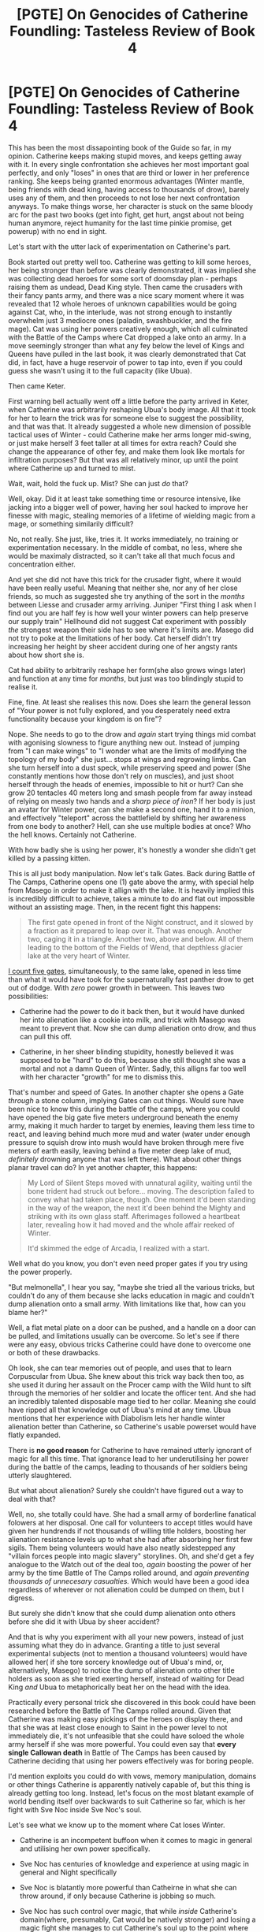 #+TITLE: [PGTE] On Genocides of Catherine Foundling: Tasteless Review of Book 4

* [PGTE] On Genocides of Catherine Foundling: Tasteless Review of Book 4
:PROPERTIES:
:Author: melmonella
:Score: 23
:DateUnix: 1544215398.0
:DateShort: 2018-Dec-08
:END:
This has been the most dissapointing book of the Guide so far, in my opinion. Catherine keeps making stupid moves, and keeps getting away with it. In every single confrontation she achieves her most important goal perfectly, and only "loses" in ones that are third or lower in her preference ranking. She keeps being granted enormous advantages (Winter mantle, being friends with dead king, having access to thousands of drow), barely uses any of them, and then proceeds to not lose her next confrontation anyways. To make things worse, her character is stuck on the same bloody arc for the past two books (get into fight, get hurt, angst about not being human anymore, reject humanity for the last time pinkie promise, get powerup) with no end in sight.

Let's start with the utter lack of experimentation on Catherine's part.

Book started out pretty well too. Catherine was getting to kill some heroes, her being stronger than before was clearly demonstrated, it was implied she was collecting dead heroes for some sort of doomsday plan - perhaps raising them as undead, Dead King style. Then came the crusaders with their fancy pants army, and there was a nice scary moment where it was revealed that 12 whole heroes of unknown capabilities would be going against Cat, who, in the interlude, was not strong enough to instantly overwhelm just 3 mediocre ones (paladin, swashbuckler, and the fire mage). Cat was using her powers creatively enough, which all culminated with the Battle of the Camps where Cat dropped a lake onto an army. In a move seemingly stronger than what any fey below the level of Kings and Queens have pulled in the last book, it was clearly demonstrated that Cat did, in fact, have a huge reservoir of power to tap into, even if you could guess she wasn't using it to the full capacity (like Ubua).

Then came Keter.

First warning bell actually went off a little before the party arrived in Keter, when Catherine was arbitrarily reshaping Ubua's body image. All that it took for her to learn the trick was for someone else to suggest the possibility, and that was that. It already suggested a whole new dimension of possible tactical uses of Winter - could Catherine make her arms longer mid-swing, or just make herself 3 feet taller at all times for extra reach? Could she change the appearance of other fey, and make them look like mortals for infiltration purposes? But that was all relatively minor, up until the point where Catherine up and turned to mist.

Wait, wait, hold the fuck up. Mist? She can just /do/ that?

Well, okay. Did it at least take something time or resource intensive, like jacking into a bigger well of power, having her soul hacked to improve her finesse with magic, stealing memories of a lifetime of wielding magic from a mage, or something similarily difficult?

No, not really. She just, like, tries it. It works immediately, no training or experimentation necessary. In the middle of combat, no less, where she would be maximaly distracted, so it can't take all that much focus and concentration either.

And yet she did not have this trick for the crusader fight, where it would have been really useful. Meaning that neither she, nor any of her close friends, so much as suggested she try anything of the sort in the /months/ between Liesse and crusader army arriving. Juniper "First thing I ask when I find out you are half fey is how well your winter powers can help preserve our supply train" Hellhound did not suggest Cat experiment with possibly /the/ strongest weapon their side has to see where it's limits are. Masego did not try to poke at the limitations of her body. Cat herself didn't try increasing her height by sheer accident during one of her angsty rants about how short she is.

Cat had ability to arbitrarily reshape her form(she also grows wings later) and function at any time for /months/, but just was too blindingly stupid to realise it.

Fine, fine. At least she realises this now. Does she learn the general lesson of "Your power is not fully explored, and you desperately need extra functionality because your kingdom is on fire"?

Nope. She needs to go to the drow and /again/ start trying things mid combat with agonising slowness to figure anything new out. Instead of jumping from "I can make wings" to "I wonder what are the limits of modifying the topology of my body" she just... stops at wings and regrowing limbs. Can she turn herself into a dust speck, while preserving speed and power (She constantly mentions how those don't rely on muscles), and just shoot herself through the heads of enemies, impossible to hit or hurt? Can she grow 20 tentacles 40 meters long and smash people from far away instead of relying on measly two hands and a /sharp piece of iron/? If her body is just an avatar for Winter power, can she make a second one, hand it to a minion, and effectively "teleport" across the battlefield by shifting her awareness from one body to another? Hell, can she use multiple bodies at once? Who the hell knows. Certainly not Catherine.

With how badly she is using her power, it's honestly a wonder she didn't get killed by a passing kitten.

This is all just body manipulation. Now let's talk Gates. Back during Battle of The Camps, Catherine opens one (1) gate above the army, with special help from Masego in order to make it allign with the lake. It is heavily implied this is incredibly difficult to achieve, takes a minute to do and flat out impossible without an assisting mage. Then, in the recent fight this happens:

#+begin_quote
  The first gate opened in front of the Night construct, and it slowed by a fraction as it prepared to leap over it. That was enough. Another two, caging it in a triangle. Another two, above and below. All of them leading to the bottom of the Fields of Wend, that depthless glacier lake at the very heart of Winter.
#+end_quote

[[https://youtu.be/U1Psm3H54Ek?t=18s][I count five gates]], simultaneously, to the same lake, opened in less time than what it would have took for the supernaturally fast panther drow to get out of dodge. With /zero/ power growth in between. This leaves two possibilities:

- Catherine had the power to do it back then, but it would have dunked her into alienation like a cookie into milk, and trick with Masego was meant to prevent that. Now she can dump alienation onto drow, and thus can pull this off.

- Catherine, in her sheer blinding stupidity, honestly believed it was supposed to be "hard" to do this, because she still thought she was a mortal and not a damn Queen of Winter. Sadly, this alligns far too well with her character "growth" for me to dismiss this.

That's number and speed of Gates. In another chapter she opens a Gate /through/ a stone column, implying Gates can cut things. Would sure have been nice to know this during the battle of the camps, where you could have opened the big gate five meters underground beneath the enemy army, making it much harder to target by enemies, leaving them less time to react, and leaving behind much more mud and water (water under enough pressure to squish drow into mush would have broken through mere five meters of earth easily, leaving behind a five meter deep lake of mud, /definitely/ drowning anyone that was left there). What about other things planar travel can do? In yet another chapter, this happens:

#+begin_quote
  My Lord of Silent Steps moved with unnatural agility, waiting until the bone trident had struck out before... moving. The description failed to convey what had taken place, though. One moment it'd been standing in the way of the weapon, the next it'd been behind the Mighty and striking with its own glass staff. Afterimages followed a heartbeat later, revealing how it had moved and the whole affair reeked of Winter.

  It'd skimmed the edge of Arcadia, I realized with a start.
#+end_quote

Well what do you know, you don't even need proper gates if you try using the power properly.

"But melmonella", I hear you say, "maybe she tried all the various tricks, but couldn't do any of them because she lacks education in magic and couldn't dump alienation onto a small army. With limitations like that, how can you blame her?"

Well, a flat metal plate on a door can be pushed, and a handle on a door can be pulled, and limitations usually can be overcome. So let's see if there were any easy, obvious tricks Catherine could have done to overcome one or both of these drawbacks.

Oh look, she can tear memories out of people, and uses that to learn Corpuscular from Ubua. She knew about this trick way back then too, as she used it during her assault on the Procer camp with the Wild hunt to sift through the memories of her soldier and locate the officer tent. And she had an incredibly talented disposable mage tied to her collar. Meaning she could have ripped all that knowledge out of Ubua's mind at any time. Ubua mentions that her experience with Diabolism lets her handle winter alienation better than Catherine, so Catherine's usable powerset would have flatly expanded.

There is *no good reason* for Catherine to have remained utterly ignorant of magic for all this time. That ignorance lead to her underutilising her power during the battle of the camps, leading to thousands of her soldiers being utterly slaughtered.

But what about alienation? Surely she couldn't have figured out a way to deal with that?

Well, no, she totally could have. She had a small army of borderline fanatical folowers at her disposal. One call for volunteers to accept titles would have given her hundrends if not thousands of willing title holders, boosting her alienation resistance levels up to what she had after absorbing her first few sigils. Them being volunteers would have also neatly sidestepped any "villain forces people into magic slavery" storylines. Oh, and she'd get a fey analogue to the Watch out of the deal too, /again/ boosting the power of her army by the time Battle of The Camps rolled around, and /again preventing thousands of unnecesary casualties./ Which would have been a good idea regardless of wherever or not alienation could be dumped on them, but I digress.

But surely she didn't know that she could dump alienation onto others before she did it with Ubua by sheer accident?

And that is why you experiment with all your new powers, instead of just assuming what they do in advance. Granting a title to just several experimental subjects (not to mention a thousand volunteers) would have allowed her( if she tore sorcery knowledge out of Ubua's mind, or, alternatively, Masego) to notice the dump of alienation onto other title holders as soon as she tried exerting herself, instead of waiting for Dead King /and/ Ubua to metaphorically beat her on the head with the idea.

Practically every personal trick she discovered in this book could have been researched before the Battle of The Camps rolled around. Given that Catherine was making easy pickings of the heroes on display there, and that she was at least close enough to Saint in the power level to not immediately die, it's not unfeasible that she could have soloed the whole army herself if she was more powerful. You could even say that *every single Callowan death* in Battle of The Camps has been caused by Catherine deciding that using her powers effectively was for boring people.

I'd mention exploits you could do with vows, memory manipulation, domains or other things Catherine is apparently natively capable of, but this thing is already getting too long. Instead, let's focus on the most blatant example of world bending itself over backwards to suit Catherine so far, which is her fight with Sve Noc inside Sve Noc's soul.

Let's see what we know up to the moment where Cat loses Winter.

- Catherine is an incompetent buffoon when it comes to magic in general and utilising her own power specifically.

- Sve Noc has centuries of knowledge and experience at using magic in general and Night specifically

- Sve Noc is blatantly more powerful than Catheirne in what she can throw around, if only because Catherine is jobbing so much.

- Sve Noc has such control over magic, that while /inside/ Catherine's domain(where, presumably, Cat would be natively stronger) and losing a magic fight she manages to cut Catherine's soul up to the point where Cat loses all Winter.

Now let's see what happens after Catherine becomes mortal again:

- Catherine gets a mortal body. Somehow. If her previous one was made entirely of Winter, where did this one come from? Was it conveniently stored somewhere, ready to pop out and catch Cat's soul in the event of catastrophic winter failure? Does Winter, if it fails, always reconstruct your mortal body just before exploding?

- Catherine gets into a "metaphorical" fight /inside/ Sve Noc's soul (where, presumably, Sve Noc would be natively stronger) and /wins/. Let me repeat, Catherine, with little to no experience at magic, wins in a magic-based fight against an immortal millenia old goddess. After she /lost/ a similar fight inside /her own domain/. And after losing whatever power she had availible to her. And with no gain of knowledge in the meantime.

Let me quote some things from that fight:

#+begin_quote
  Smoke was inhaled by gaping maw, the maw escaped by a scuttling rat, the rat crushed by boot only for mud to stick at the bottom of the sole.
#+end_quote

How does Cat know that becoming a rat helps against maws? How is she holding her own against a bloody goddess? Where is she suddenly getting all this knowledge for how to wage a fight inside someone else's soul? I dunno, it just works, I guess. Whole fight is Hollywood hacking perosnified as far as our understanding how any of this funcitons, and Cat essentially wins because of plot armor. This is even worse than turning into mist, since here she doesn't even have Winter to guide her actions. Frankly, instead of reading that paragraph, you'd be better off just watching [[https://youtu.be/ZTwCtQIEswM][this]].

This fights follows a pretty long sequence of things mysteriously working out in Cat's favor even though she is horribly underutilising every single advantage she has. Let's look at the previous things she did in this book.

What were Cat's strategic objectives in Battle of The Camps? Get crusaders out of Callow, get Callow a breather for a while, ensure her army doesn't get completely obliterated, survive. What did she achieve? Exactly that. Where did she lose? Well, she lost a bit too many troops, and Pilgrim maybe possibly set a vague redemption story arc that might kill her in a year or more.

What were Cat's strategic objectives in coming to Keter? Ensure Procer gets backstabbed so it doesn't even look in Callow's direction for a while, figure out what Dead King wants with her, survive and not lose any Woe. All of them, achieved. Cat even got an unintended powerup out of the deal. Where did she lose? Well, /she/ didn't sign the treaty with DK, and instead Malicia did so, for slightly more brutal terms. Which is arguably another win, since now Malicia and not Cat has a "Let DK out of the box" damocles story sword over her head. And that deal might turn out to be negative to Cat in the long term if Malicia turns DK against Cat. Again, full win in short term, vague possibly negative consequences in long term.

Catherine always gets exactly what she wants while putting in the minimum amount of effort. Screams of thousands of innocents dying for no reason can be heard in the background. I have no doubt that she would get Sve noc on her side with liberal application of Friendship No Jutsu too, and would continue to angst about sacrificing oh so very much while actually doing oh so very little.

But enough about her objectives. Let's talk about her character.

Who is Catherine Foundling, really? Well, let's see what her positive and negative qualities are. In Book 1, she was a brutish pit fighter with a snarky streak, who was inexperienced at all the various magical and esoteric stuff, and was willing to make tough choices if that got her what she wanted, which was safety and independance for Callow. Now we are three books later, so she is a budding professional at dealing with magic, and has accquired a wealth of combat experience, thus ra -

Wait, sorry, give me a second, I have a call on another line. Yes, melmonella speaking. What is it? She is what? What do you mean no desire to learn? Oh my. Alright, thank you for your call.

Well what do you know. Catherine /still/ has not the foggiest idea about what magic is. Indeed, she jokes about her lack of knowledge in various fields constantly, which would be endearng if it wasn't so bloody aggravating because it shows her total inability to prioritise her learning (and thus, her personal power, and thus, the safety of her kingdom) over short-term fun. How many people intensely dislike, say, Philosophy, yet manage to keep attention in university class enough to pass the required course? Well, all those people have a better attention span than Catherine, who could not keep herself awake through various characters (as far as I remember, at least Killian and Masego attempted, and possibly Archer) giving her lectures on magic, which could literally be a difference between life and death in her line of work.

Best as I can tell, only skill of Catherines that grew throughout the books was her ability to kill things with a piece of metal, which brings her to the level of ability of an average rifle. Not rifleman, rifle.

And let's mention her continuing arc of rejecting her humanity for power. (I bloody well hope it's completed now that she is mortal again, though with how conservative Catherine tends to be I can just see her picking up another source of immortality and starting on the same arc again.) To my counting, it happened at least four times by now. First somewhere around Liesse, where Catherine ripped at her soul to murder Ubua. Second, during the Battle of The Camps, if memory serves, when she got back from her magic coma. Third, in Keter, when she learned to turn to Mist and such. And several more times in the Underdark. Every single time she goes through the same motions - she needs more magical power, so she rejects her humanity (with much angsting about how good it must be to be mortal and full of lice, and ignoring that she has a /bloody country/ to look after), which allows her to go over one conceptual block or another and allows her to use her powers more efficiently. And each time Catherine treats it like this grand revelation /even if it already happened before/. Girl, get it over with already.

Of course, what would Catherine be without a dash of hypocrisy. Let's take the most recent chapter:

#+begin_quote
  I forgive her for it. And Akua, well, she was raised in a bucket even more vicious than this one. She's still learning to let go of those blinders. You, though? I'm disappointed that at no point you figured out you could simply ask.

  How much could we have avoided if instead of clawing at each other we'd sat down and talked?
#+end_quote

Kettles who live in glass houses should not throw bricks at pots for being black, Catherine. Remind me, for how long did you discuss your goals with Malicia once you became queen of Callow? Did you, mayhaps, attempt to settle on a good old-fashioned compromise? Callow gets independence, Praes gets food, with terms enforced by oaths? Or did you decide that virtue signaling about how terrible Malicia was for funding Liesse was more important than lives of your own subjects?

Those assassinations Malicia performed? Yeah, your fault. Should have visited a marriage councelor before that relationship broke down that far.

In Keter, did you talk to Malicia, and arrange a deal where you agree to not fight so that Dead King can't bring down your prices by playing one of you against another? You literally had the same general goal of "get Dead King to attack procer", it's hard to pick an easier spot for compromise. Or did you jump straight to assassination as first responce policy?

"But that was my mantle, it totally controlled my thoughts and made me uncreative and stuff!"

No, sorry, Catherine. Stupid was in you all along. Komena said it best:

#+begin_quote
  You could, at least, attempt a believable lie. ‘Nike, she's not even held her half of the Garden for a decade. The drift would be negligible. It was still her. The only difference was that she had power enough to cow her foes.
#+end_quote

I do wonder what would be the stupidest thing Catherine does in this book. Currently she is up to tens of thousands of innocent deaths. At least Diabolist was going somewhere with her own genocide, instead of making it happen due to sheer bloody obliviousness.


** In fairness, she is a bit busy doing other stuff. She doesn't have endless time for experimentation and emulating Masego.

Not immediately trusting/diving into things with Akua was also probably wise. She might have to run the risk now, but trusting Akua isn't something anyone ought to do unless truly desperate.
:PROPERTIES:
:Author: TheAzureMage
:Score: 27
:DateUnix: 1544215850.0
:DateShort: 2018-Dec-08
:END:

*** u/melmonella:
#+begin_quote
  She doesn't have endless time for experimentation and emulating Masego.
#+end_quote

It took her, what, a second to learn to turn into mist? She doesn't have a dozen seconds a day?

#+begin_quote
  Not immediately trusting/diving into things with Akua
#+end_quote

Who said anything about trust? Rip knowledge out of her mind, you don't need consent. She started using her for negotiations with Procer pretty early, no reason to be coy about it.
:PROPERTIES:
:Author: melmonella
:Score: 10
:DateUnix: 1544217695.0
:DateShort: 2018-Dec-08
:END:

**** She frequently takes bigger risks in combat, when she has few other, or at least better, options that she would not take otherwise. This is certainly not her first instance of leaning into risks in combat.

In addition, a great deal of her increasingly large uses of power were enabled by the addition of lots of expendables to offload alienation unto. Your premise that she could have just as well used Callowans ignore the story problems of doing so. By using her own people as expendables to further empower herself, she'd be leaning into the sorts of stories of Empresses past, and heading down a path that will inevitably lead to failure.

Giving Akua any leash at all comes with dangers. So far, she's been gradually accepting more and more of that danger in return for the utility granted. This is already pretty risky, but it's not as if better options exist. It's also been explicitly stated that going to full on mindrape levels with Akua would initiate the kind of monster-abuse story that results in the monster breaking its chain and destroying her.

So in both cases, we have remarkably good reasons in terms of story/name lore why doing as you suggest would be straight up suicide.
:PROPERTIES:
:Author: TheAzureMage
:Score: 32
:DateUnix: 1544220281.0
:DateShort: 2018-Dec-08
:END:

***** Indeed, and no other mages exist in her entire kingdom who would be willing to share the knowledge with her. She doesn't delete the knowledge she takes, since Ubua didn't need to re-learn Drow language, so she could have asked Masego for that part too. Didn't even need to do memory stuff for a few magic lectures.

As for alienation, she doesn't sacrifice people she dumps it onto, just temporarily makes them think a bit differently. And I already mentioned volunteers for countering story bait.
:PROPERTIES:
:Author: melmonella
:Score: 6
:DateUnix: 1544221034.0
:DateShort: 2018-Dec-08
:END:

****** There are other mages who could educate her a bit in general. It is deeply unlikely that there are other mages in her entire kingdom that can tell her what Winter can do in full. If it's at the level of Masego/Akua/Warlock not fully understanding it, then random mage on the street is deeply unlikely to be helpful.

You're missing the point that it's a fundamental aspect of the story that Stories have power, and both of your suggestions run afoul of that, and are called out as doing so in the book itself.

Merely minimizing it as "just temporarily makes them think a bit differently" isn't addressing the problem with your ideas.

A Cat who treated Callowans as she did the Drow, volunteerism or not, would be following a story that is guaranteed to end in death. Even for the Drow, it was kinda pushing fate towards risking her own death, but there's a lot more latitude in behavior when dealing with evil opposition than stripping the free will from one's own followers. The latter is the sort of capital E evil that gets you on a fast track towards being Akua. Loads of power, right up until your heart gets ripped out.
:PROPERTIES:
:Author: TheAzureMage
:Score: 25
:DateUnix: 1544222246.0
:DateShort: 2018-Dec-08
:END:

******* u/melmonella:
#+begin_quote
  The latter is the sort of capital E evil that gets you on a fast track towards being Akua. Loads of power, right up until your heart gets ripped out.
#+end_quote

Latter is what gets you on the path to be the next Dead King, immortal and capable of turning away a dozen crusades without dying. It's his strategy with Serenity, essentially, just a bit different.
:PROPERTIES:
:Author: melmonella
:Score: -2
:DateUnix: 1544222749.0
:DateShort: 2018-Dec-08
:END:

******** Keter is in a fundamentally different position from Callow. He took the long, ridiculous slow, safe path to get to where he is now. Just jumping ahead to the end of that with magical shortcuts is the approach favored by Praes. Historically, this has not worked out well.

It is theoretically possible that if Cat's position is secure, she could work out a system similar to the Dead King's(and would need to have in place the crusade-stopping ability he does first to forestall the inevitible). Her position is not that secure, ever. She's typically about one big mistake away from the house of cards collapsing.

However, Cat probably doesn't want that. Her goals are not to enslave Callow, really. She's also learned that increasing power comes with accepting chains. For all his power, the Dead King still is limited in unique ways that mortals are not. That was also true of Winter's power, and Night's....simply trying to accrue as much power as possible, even when done intelligently, carries huge costs.

It's a setup in which attempting to utilize vastly more non-physical power than you need to accomplish something is foolish. Doing so often attracts opposition and narrative weight.
:PROPERTIES:
:Author: TheAzureMage
:Score: 21
:DateUnix: 1544223129.0
:DateShort: 2018-Dec-08
:END:


**** u/CouteauBleu:
#+begin_quote
  Who said anything about trust? Rip knowledge out of her mind, you don't need consent. She started using her for negotiations with Procer pretty early, no reason to be coy about it.
#+end_quote

Yeah, the story really should have defined the limitations on that power.

I can kind of imagine explanations for why it's totally safe to extract an entire language from Akua's mind, but extracting her strategic, arcane, diplomatic and historical acumen from it isn't and Cat instead has to give Akua increasing amounts of independence and leverage (like, maybe she could only extract the language knowledge because it was recently learned, or maybe Akua's political skills are deeply tied to her philosophical outlook and you can't have one without the other), but it's still pretty odd that nobody seems to even consider it.

I mean, "extract every useful skill from Akua's soul, while she feels it happening, without her consent, and leave only a sentient husk behind that's just smart enough to understand how much it lost" is a pretty straightforward way to fulfill Catherine's promises to Akua and Vivienne; everyone who hears of it would spread the story of /Akua's Folly, and the Woe that came from it/.

(also, that's personal bias, but I really wish the story would outgrow Akua already; my opinion of her matches Assassin-disguised-as-Black's)
:PROPERTIES:
:Author: CouteauBleu
:Score: 10
:DateUnix: 1544304471.0
:DateShort: 2018-Dec-09
:END:

***** This is a series that went to great pains to tell the protagonist and audience that it is a terrible idea to use a magic sword stolen from the previous owner, but people need an explanation for why the protagonist is hesitant to rely on /knowledge and experiences/ forcefully stolen from someone else's mind?

Now there is an idea that might as well have "backfire" blazoned across it in glowing letters.
:PROPERTIES:
:Author: AntiChri5
:Score: 8
:DateUnix: 1544337335.0
:DateShort: 2018-Dec-09
:END:

****** Then why is it safe to extract a language from her mind?

And how is it safe to use that knowledge and experience /by having Akua manage her own drow army/?

Especially since "get the chained monster to rebel against her master" is how Cat defeated Akua in the first place.
:PROPERTIES:
:Author: CouteauBleu
:Score: 6
:DateUnix: 1544348341.0
:DateShort: 2018-Dec-09
:END:

******* u/AntiChri5:
#+begin_quote
  Then why is it safe to extract a language from her mind?
#+end_quote

Because it is a single instance, rather then being repeated. Because it is information freshly learned, not something foundational to Akua's identity. Because it is only a language, not something as complicated as magic or intimate as her innermost thoughts.

Notice Cat didn't hesitate to make use of William's sword in the battle where she claimed it, but made sure to shatter it afterwards. There is a difference between making use of something before moving on and trying to keep using it regularly, becoming reliant on it in the process.

#+begin_quote
  And how is it safe to use that knowledge and experience by having Akua manage her own drow army?

  Especially since "get the chained monster to rebel against her master" is how Cat defeated Akua in the first place.
#+end_quote

It absolutely isn't. Using Akua is a gamble, but it is one she has prepared contingencies and countermeasures for, unlike becoming the Villainous Mind Leech.
:PROPERTIES:
:Author: AntiChri5
:Score: 6
:DateUnix: 1544349233.0
:DateShort: 2018-Dec-09
:END:


**** It took her a second and a life threatening situation, what was expedited by the situation and her need to /not die/ could very well have taken her weeks.
:PROPERTIES:
:Author: signspace13
:Score: 8
:DateUnix: 1544220318.0
:DateShort: 2018-Dec-08
:END:

***** It also took weeks of mulling over the discussions she had with Masego then being put in a very specific situation by the one individual in the world with the greatest understanding of Apotheosis, but we are just gonna skip right on past that........
:PROPERTIES:
:Author: AntiChri5
:Score: 11
:DateUnix: 1544223228.0
:DateShort: 2018-Dec-08
:END:


***** So get masego to try to murder her for real if she is only capable of sanity while under mortal danger.
:PROPERTIES:
:Author: melmonella
:Score: 2
:DateUnix: 1544221094.0
:DateShort: 2018-Dec-08
:END:

****** Masaego wouldn't though, and you are venturing into the realm of contrivance for rationalities sake, in the end PGTE is still a story and has to be an enjoyable one, if Cat could learn everything she does in non-threatening and easy ways, the story would be boring as hell, as she would just be horribly over powered.

Cat /does/ work out how to use her mantle to great effect with Masaego, that's what absolute positioning is, you know, the ability to drop a 100 tons of water and ice on her enemies from the comfort of her home?
:PROPERTIES:
:Author: signspace13
:Score: 21
:DateUnix: 1544223504.0
:DateShort: 2018-Dec-08
:END:


** Just want to chime in with a reminder that Rational Fiction is about rational worldbuilding. Rational/ist/ Fiction is about rational protagonists. Cat is probably not the latter, at most times.
:PROPERTIES:
:Author: sparr
:Score: 29
:DateUnix: 1544223290.0
:DateShort: 2018-Dec-08
:END:

*** A rationalist by the way we define it in Creation wouldn't last a year. This is a world that literally kills you for trying to be too pragmatic.
:PROPERTIES:
:Author: insanenoodleguy
:Score: 9
:DateUnix: 1544398445.0
:DateShort: 2018-Dec-10
:END:


*** Not necessarily agreeing with op, but I would argue that the world building from the drow arc is basically the definition of non-rational. With the fact that you have basically armies of god level drow stretches belief, especially when they have not gone to the surface despite every incentive to do so.
:PROPERTIES:
:Author: LordGoldenroot
:Score: 5
:DateUnix: 1544275868.0
:DateShort: 2018-Dec-08
:END:

**** The whole point of the Night/Gloom was to keep them in the Everdark and have them kill each other, making it a never ending altar to the Gods below.
:PROPERTIES:
:Author: werafdsaew
:Score: 14
:DateUnix: 1544308961.0
:DateShort: 2018-Dec-09
:END:


**** I've seen this opinion that the Drow staying where they are and only sometimes harrassing people is non-rational when it's been established in story why they have been forced to stay in the everdark. I'm not sure if it's been explicitly stated but the narrative has been hammering home on the fact that the Drow can't leave the everdark because of the night. They can survive outside of the night which is why they made raids, but due to the curse of Sve Noc and the night they can not survive up there.

They can't make massive raids on the surface because there is no night there. The Dead King is held in his kingdom unless someone offers him a way out, it's the same thing with the Drow. They can't leave the everdark because they are shackled there by the curse of immortality that Sve Noc brought them. Why is it so hard to imagine that the Drow are held in the night due to the curse that Sve Noc brought them when the Dead King can be withheld due to the shackles of his immortality in the exact same way. The only difference is that the Dead King was smart about it and was successful in his ascension.
:PROPERTIES:
:Author: ICB_AkwardSituation
:Score: 19
:DateUnix: 1544298098.0
:DateShort: 2018-Dec-08
:END:


*** Not only that, but Cat being stooopid rather often makes the story quite lively, funny and thus enjoyable.
:PROPERTIES:
:Author: JesradSeraph
:Score: 1
:DateUnix: 1544259255.0
:DateShort: 2018-Dec-08
:END:


** I'm kind of weirded out how this post is called the "Genocides of Catherine Foundling" but it barely even engages with the fact that the entire plot with the Drow is her going on a rampage of colonialist adventurism to enslave a species with winter magic in order to use them as a disposable army against her enemies.
:PROPERTIES:
:Author: muns4colleg
:Score: 25
:DateUnix: 1544252447.0
:DateShort: 2018-Dec-08
:END:

*** I mean, Cat calls /herself/ out on that shit.
:PROPERTIES:
:Author: AntiChri5
:Score: 18
:DateUnix: 1544279708.0
:DateShort: 2018-Dec-08
:END:


** Unlikely and implausible stuff happening because the plot demands it, rather than because of forethought or logic, is kind of a main theme of PGTE. E.g. Iast minute power ups during boss fights despite a character having arguably not earned them are par for the course.

It's often fun how PTGE recognizes these tropes (and even has the characters go so far as to plan around such things, like with the "rule of three") but at the end of the day if you find these tropes unsatisfying then a fair bit of PTGE is going to be irksome. The Black Knight was the most rational actor IMO, and now that he's stepped off the stage other characters are going to lean on more "rule of cool" and "literary railroading" style methods. (For the former see Thief being used to "Steal" a miniature sun, and using this improbability as the lynchpin for a battle plan.)

PTGE is a pretty good story all told but not one where you should expect the protag to inventory their tools/goals, put together an optimized plan given said resources, and then execute the plan to the best of their ability, a la The Waves Arisen. At least not in real time in a way that is transparent to readers.

TLDR: Someone on this sub once commented that Worm wasn't rational fiction but was at least firmly "rationally adjacent", and I think the same is true of PTGE.
:PROPERTIES:
:Score: 37
:DateUnix: 1544218748.0
:DateShort: 2018-Dec-08
:END:

*** Worm has a very rational protagonist in a world that gives 0 shits about her, I would say that PGTE has a few rather rational individuals and a world that is /explicitly/ built against them.

Cat is rational in a very different way to Black. Black is all about following the path of most resistance in order to turn the story on its head, and just being so good at it that he is terrifying. Cat is almost instinctively aware of the story layer, and instead of banging her head on a brick wall like Black does, she tries to manipulate the story in the direction she chooses, and is very good at it.
:PROPERTIES:
:Author: signspace13
:Score: 36
:DateUnix: 1544220657.0
:DateShort: 2018-Dec-08
:END:

**** Your last sentence makes a good bit of sense.

Rational thought/action in a world like PTGE - where "narrative causality" (or w/e) is as fixed a rule as gravity - would probably look very different than rationality in the real world.
:PROPERTIES:
:Score: 32
:DateUnix: 1544221949.0
:DateShort: 2018-Dec-08
:END:

***** Which is why the characters all acknowledge that Cat's insane.
:PROPERTIES:
:Author: Zscore3
:Score: 32
:DateUnix: 1544222403.0
:DateShort: 2018-Dec-08
:END:

****** The main focus of the above rant appears to be :its the stuff of stories: . Yes, that has been lampshaded all through the story. The world is -canonically- based on tropes! All of the characters who are trying to manipulate events in their own favour /explicitly/ plan around making the trope they desire the one which occurs. Eg: cat takes the side of "good" against the winter king to get the upper narrative hand.
:PROPERTIES:
:Author: sparrafluffs
:Score: 6
:DateUnix: 1544232721.0
:DateShort: 2018-Dec-08
:END:


**** I would disagree in saying that Worm has a very rational protagonist.

WORM SPOILERS

Taylor constantly justifies her actions to herself after she does them (threatening hostages to do the bank job to infiltrate the Undersiders to get that information to Armsmaster to build up her rep as a hero, never mind that she's burning her bridges), or lies to herself about her own intentions because she's uncomfortable with intersection (thinking she's infiltrating the Undersiders to arrest them, not to have friends for the first time in years). There was even a 50% chance she would have changed her mind about Dinah to keep her the same way Coil did, even after all that trouble to kill him, because she's useful.

These aren't the developments of a rational character.

You could argue that she's rational in that she munchkinned her power a lot. She did do that, I guess.
:PROPERTIES:
:Author: SOD03
:Score: 3
:DateUnix: 1544241045.0
:DateShort: 2018-Dec-08
:END:

***** Worm Spoilers

You are confusing rational thinking and ethical thinking, Taylor is very rational, but her ethics and Morals are all over the place. The whole Dinah thing is the perfect example, Taylor had to actively resist doing the Rational thing, keeping Dinah, over the moral thing, taking her home. Taylor makes plenty of incredibly sketchy moral decisions, but she never makes any entirely irrational ones unless she is specifically bending to her conscience. This works to her advantage in some ways and against her in others, but in the end, the world just doesn't care.
:PROPERTIES:
:Author: signspace13
:Score: 9
:DateUnix: 1544242570.0
:DateShort: 2018-Dec-08
:END:

****** These are immoral things, but I'm arguing that she's being irrational when she lies to herself do as not to make herself uncomfortable, or when she convinces herself her morals are one way but she acts in another.

Also, she makes plenty of irrational decisions. When she dismisses the Wards as more high school drama without collecting more data, when she disregards Armsmaster's valid points because he's rude, when she compromises her morals not to do the rational thing, but to fit in with her friends, when she puts off giving Coil's relation to the Undersiders to the PRT for no reason, and a lot more. It's not rare, most important decisions are driven by her conscience and emotions.

I also think it's unreasonable to think that keeping Dinah would be rational. She would look wishy washy if she spent all that time since around Leviathan protesting Dinah's treatment, she would have made killing Coil pointless since he handled things better, aside from Dinah, and she would have known it would weigh down her conscience and decrease her performance. She can't turn off her emotions, so she had to work around them.
:PROPERTIES:
:Author: SOD03
:Score: 6
:DateUnix: 1544244226.0
:DateShort: 2018-Dec-08
:END:

******* Your final sentence is kind of indicative of your whole argument. Spoiler tags aren't hard, just bracket a paragraph with these >!!< .

Taylor is rational with in reasonable expectation, she makes the rational choices that someone in her situation, with her personality would make, her self delusion may not be perfectly rational thinking on her part, but it is rational that such a conflicted character would need to delude themselves in order to commit the acts they felt were necessary. The actions of Taylor cannot be divorced from her character, so she can only be as rational as her character permits, and I think she does a pretty decent job by that standard, using rational thinking to get out of hugely dangerous situations, and to win against impossible odds.
:PROPERTIES:
:Author: signspace13
:Score: 1
:DateUnix: 1544244870.0
:DateShort: 2018-Dec-08
:END:

******** I agree on that she's a realistic character who sometimes makes rational choices. I don't think she's rational herself, though, because she makes too many irrational choices that were too important. She doesn't bail herself out of her terrible decision-making with careful planning and rational thinking, usually. She puts herself instead into high conflict, risky, reckless situations that she can fight her way out of.
:PROPERTIES:
:Author: SOD03
:Score: 5
:DateUnix: 1544245365.0
:DateShort: 2018-Dec-08
:END:


*** u/CouteauBleu:
#+begin_quote
  It's often fun how PTGE recognizes these tropes [...] but at the end of the day if you find these tropes unsatisfying then a fair bit of PTGE is going to be irksome
#+end_quote

Yeah, that's my main problem with the story.

The way I see it, PGtE emphasizes concepts like "character gets instantaneous powerup at the last minute for a boss fight and then never uses it again" because they're well-known story conventions, but the story never seems to quite realize that they're /bad/ story conventions, that people either dislike or tolerate.

I mean, I guess you can say the story isn't for me, and I should just read something else instead of complaining... but I feel that's a little unfair. The serial is being advertised on [[/r/rational][r/rational]]. The story itself constantly makes fun of "heroes" for doing things pretty close to Cat's own behavior, like expecting to automatically win against more experienced enemies because their cause is righteous. The summary says "Her name is Catherine Foundling, and she has a plan", no "Her name is Catherine Foundling, and she's going to win because she deserves to (but she'll keep complaining about how the universe never lets her catch a break)".

And, really, the potential's there. Book 4 starts with Catherine building an administration, raising an army, accumulating trump cards, planning for future encounters, trying to learn from her past mistakes, and she even sounds like she's reaching some level of self-actualization. It just goes completely out the window once the Battle of the Camps is over.
:PROPERTIES:
:Author: CouteauBleu
:Score: 13
:DateUnix: 1544275948.0
:DateShort: 2018-Dec-08
:END:

**** Pretty much, yes. It's established quite a few times that planning is necessary and relying on story tropes, wherever hero or villain, will get you killed. Blacks entire strategy consists of minimising story-reliant factors whenever possible and maximising effect of mundane planning, quality and numbers. There was that Prince that got shot in the neck because he thought that challenging a villain to single combat was a good idea. But Catherine apparently doesn't think that planning around her own power is even necessary.
:PROPERTIES:
:Author: melmonella
:Score: 13
:DateUnix: 1544280531.0
:DateShort: 2018-Dec-08
:END:


** Ugh.

​

UGH.

​

I don't even want to respond to this rant, because you're so tied up in your base assumptions that you can't even see the trees, much less the forest. But here goes:

​

Cat has told you, over and over and over, that she's not really /that/ special. That she has some fancy tricks that put her way over the heads of humans and even most Named, but that she is /absolutely nothing/ compared to the top-tier Named. That people like Sve Noc or the Dead King or even the Empress could squash her like a bug if they really wanted to in a straight up fight.

She has also told you, over and over and over, that she has one very, very large advantage. To such an extent that it's the primary thing that she relies on, even when winter frankly drove her completely nuts. (I hope she doesn't get it back, she's been much more fun these last chapters). Do you remember what it is? Hint: it's literally the primary motif of the entire story. I suspect you don't remember, going by the above rant about how she's not optimizing her powers to become a clever badass who maximizes her abilities and curb-stomps ancient inhuman deities.

​

/Cat understands stories and tropes on an intuitive level./ And she understands intuitively how those stories intersect and accentuate her own narrative arc.

​

That's it. That's all she really has going for her. And in a world that is /clearly/, 200% manipulated and shaped by the gods above and below to be a endless parade of overlapping stories, where the /only/ rule or physical law that isn't broken whenever narratively convenient is the law of narrative itself? That's the strongest power there is. So no, she hasn't acted like a crazy automaton who works out the cleverest ways she can use portals and body-shifting to kill things and take power, an unstoppable scourge of death and inhumanity. Because that is an incredibly dumb thing to do, because even though all Earth logic says she'd achieve her aims, what would actually happen is some plucky farmboy (who has an angel on one shoulder and a chip on the other from how her own actions ruined his life) would kill her in some improbable way, because he would be the underdog to her evil queen. So, she's explicitly not the evil queen, never the likely winner- she's the perpetual underdog, always striving, always sacrificing herself and pushing herself to defeat some awful threat even though, yes, some rational forethought should lead her to have better magic skills/weapons and maybe not almost die in literally every fight like it's a narrative trope or something. Because she /is/ rational, and knows that being the strongest and most deadly is very much not the way to win in this world.
:PROPERTIES:
:Author: PresN
:Score: 84
:DateUnix: 1544220240.0
:DateShort: 2018-Dec-08
:END:

*** Don't be ridiculous. We can't analyze the character and situations within the context of the setting. That gets in the way of power levels and turning people into robots.

Don't you know that this was never supposed to be a story, but secretly a math equation?
:PROPERTIES:
:Author: AntiChri5
:Score: 61
:DateUnix: 1544223426.0
:DateShort: 2018-Dec-08
:END:

**** Lmao, that dude really got under your skin, didn't he?

Or her.

I don't know.
:PROPERTIES:
:Author: BlackKnightG93M
:Score: 5
:DateUnix: 1544268504.0
:DateShort: 2018-Dec-08
:END:


** The one thing this "review" reminds me of above all else is when Wildbow criticized the rational community as having people who will get outraged that your characters aren't computers dedicated solely to maximizing combat functionality.

#+begin_quote
  In every single confrontation she achieves her most important goal perfectly, and only "loses" in ones that are third or lower in her preference ranking.
#+end_quote

Since when? She routinely fails at her objective and settles for a hasty pyrrhic victory through self mutilation.

#+begin_quote
  She keeps being granted enormous advantages
#+end_quote

Not really.

#+begin_quote
  (Winter mantle, being friends with dead king, having access to thousands of drow), barely uses any of them
#+end_quote

Minter Mantle? Now lost, was never a good thing.

Friends with the Dead King? This is an absolutely laughable interpretation. The Hidden Horror does not have /friends/. He treated her relatively well when she showed up in his kingdom. That isn't friendship, it is /manners/. Most importantly, she failed to secure an alliance.

A drow army was what she went to the Everdark to /get/. What would be the point if she used it up in the attempt to claim it? If she recruits half the drow, then sends them into a deathmatch with the other half she accomplishes exactly nothing. Of course she tries to spare the drow.

#+begin_quote
  proceeds to not lose her next confrontation anyways.
#+end_quote

She got her ass kiicked /pretty goddamn hard/. Just like at Second Liesse.

#+begin_quote
  To make things worse, her character is stuck on the same bloody arc for the past two books (get into fight, get hurt, angst about not being human anymore, reject humanity for the last time pinkie promise, get powerup) with no end in sight.
#+end_quote

Have you even paid attention to the last few chapters? Cat broke that pattern and rejected power at the cost of mortality. She literally outright said

#+begin_quote
  “Mortal,” I whispered. “To the end, whatever that may be.”
#+end_quote

That's pretty unambigious.

#+begin_quote
  Book started out pretty well too. Catherine was getting to kill some heroes, her being stronger than before was clearly demonstrated, it was implied she was collecting dead heroes for some sort of doomsday plan - perhaps raising them as undead, Dead King style.
#+end_quote

No, she was turning them into single use artifacts. She literally says that the hero's will make good artifacts while deep in alienation. Trying to be Dead King Jr would backfire pretty hard. She is just borrowing an aspect here and there.

#+begin_quote
  Cat was using her powers creatively enough, which all culminated with the Battle of the Camps where Cat dropped a lake onto an army. In a move seemingly stronger than what any fey below the level of Kings and Queens have pulled in the last book, it was clearly demonstrated that Cat did, in fact, have a huge reservoir of power to tap into, even if you could guess she wasn't using it to the full capacity (like Ubua).
#+end_quote

After extensive planning and co-ordination with Heirophant, and even then the backlash nearly killed them.

#+begin_quote
  First warning bell actually went off a little before the party arrived in Keter, when Catherine was arbitrarily reshaping Ubua's body image. All that it took for her to learn the trick was for someone else to suggest the possibility, and that was that. It already suggested a whole new dimension of possible tactical uses of Winter - could Catherine make her arms longer mid-swing, or just make herself 3 feet taller at all times for extra reach? Could she change the appearance of other fey, and make them look like mortals for infiltration purposes? But that was all relatively minor, up until the point where Catherine up and turned to mist.

  Wait, wait, hold the fuck up. Mist? She can just do that?

  Well, okay. Did it at least take something time or resource intensive, like jacking into a bigger well of power, having her soul hacked to improve her finesse with magic, stealing memories of a lifetime of wielding magic from a mage, or something similarily difficult?

  No, not really. She just, like, tries it. It works immediately, no training or experimentation necessary. In the middle of combat, no less, where she would be maximaly distracted, so it can't take all that much focus and concentration either.

  And yet she did not have this trick for the crusader fight, where it would have been really useful. Meaning that neither she, nor any of her close friends, so much as suggested she try anything of the sort in the months between Liesse and crusader army arriving. Juniper "First thing I ask when I find out you are half fey is how well your winter powers can help preserve our supply train" Hellhound did not suggest Cat experiment with possibly the strongest weapon their side has to see where it's limits are. Masego did not try to poke at the limitations of her body. Cat herself didn't try increasing her height by sheer accident during one of her angsty rants about how short she is.

  Cat had ability to arbitrarily reshape her form(she also grows wings later) and function at any time for months, but just was too blindingly stupid to realise it.
#+end_quote

Cat's new situation is literally completely unprecedented. Neither it nor anything like it has ever happened before. It taking some time before she discovers and grows comfortable with her new capabilities is to be expected.

Cat's ability to change her form required her /abandoning her image of herself/. She literally had a mental block where she had to be tormented into giving up more of her humanity before she could access this power.

Most importantly, the Keter arc was the Dead King, the great Apotheosis success story, putting Cat through her paces to both discover her capabilities and explore her resourcefulness. It was this books version of a training sequence.

#+begin_quote
  Fine, fine. At least she realises this now. Does she learn the general lesson of "Your power is not fully explored, and you desperately need extra functionality because your kingdom is on fire"?
#+end_quote

All the power in the world won't save Callow. Literal gods are trying to have it destroyed, there is no minmaxing your way out of that.

#+begin_quote
  Nope. She needs to go to the drow and again start trying things mid combat with agonising slowness to figure anything new out. Instead of jumping from "I can make wings" to "I wonder what are the limits of modifying the topology of my body" she just... stops at wings and regrowing limbs. Can she turn herself into a dust speck, while preserving speed and power (She constantly mentions how those don't rely on muscles), and just shoot herself through the heads of enemies, impossible to hit or hurt? Can she grow 20 tentacles 40 meters long and smash people from far away instead of relying on measly two hands and a sharp piece of iron? If her body is just an avatar for Winter power, can she make a second one, hand it to a minion, and effectively "teleport" across the battlefield by shifting her awareness from one body to another? Hell, can she use multiple bodies at once? Who the hell knows. Certainly not Catherine.
#+end_quote

Huh, it's almost like fundamentally altering your form and identity isn't something to be casually done on a whim but at a measured pace when required by necessity.

#+begin_quote
  With how badly she is using her power, it's honestly a wonder she didn't get killed by a passing kitten.
#+end_quote

Can someone pass me an eyeroll emoji?

#+begin_quote
  This is all just body manipulation. Now let's talk Gates. Back during Battle of The Camps, Catherine opens one (1) gate above the army, with special help from Masego in order to make it allign with the lake. It is heavily implied this is incredibly difficult to achieve, takes a minute to do and flat out impossible without an assisting mage. Then, in the recent fight this happens:

  #+begin_quote
    The first gate opened in front of the Night construct, and it slowed by a fraction as it prepared to leap over it. That was enough. Another two, caging it in a triangle. Another two, above and below. All of them leading to the bottom of the Fields of Wend, that depthless glacier lake at the very heart of Winter.
  #+end_quote

  I count five gates, simultaneously, to the same lake, opened in less time than what it would have took for the supernaturally fast panther drow to get out of dodge. With zero power growth in between. This leaves two possibilities:

  Catherine had the power to do it back then, but it would have dunked her into alienation like a cookie into milk, and trick with Masego was meant to prevent that. Now she can dump alienation onto drow, and thus can pull this off.

  Catherine, in her sheer blinding stupidity, honestly believed it was supposed to be "hard" to do this, because she still thought she was a mortal and not a damn Queen of Winter. Sadly, this alligns far too well with her character "growth" for me to dismiss this.

  That's number and speed of Gates. In another chapter she opens a Gate through a stone column, implying Gates can cut things. Would sure have been nice to know this during the battle of the camps, where you could have opened the big gate five meters underground beneath the enemy army, making it much harder to target by enemies, leaving them less time to react, and leaving behind much more mud and water (water under enough pressure to squish drow into mush would have broken through mere five meters of earth easily, leaving behind a five meter deep lake of mud, definitely drowning anyone that was left there).
#+end_quote

Huh, it's almost like Cat got better at something the more she did it. Almost like the pace of her experimentation pays off. No, that can't be right.

Also, something you seem to miss is that she had Akua as accompanying mage standing in for Masego.

More to follow
:PROPERTIES:
:Author: AntiChri5
:Score: 65
:DateUnix: 1544220649.0
:DateShort: 2018-Dec-08
:END:

*** u/AntiChri5:
#+begin_quote
  What about other things planar travel can do? In yet another chapter, this happens:

  My Lord of Silent Steps moved with unnatural agility, waiting until the bone trident had struck out before... moving. The description failed to convey what had taken place, though. One moment it'd been standing in the way of the weapon, the next it'd been behind the Mighty and striking with its own glass staff. Afterimages followed a heartbeat later, revealing how it had moved and the whole affair reeked of Winter.

  It'd skimmed the edge of Arcadia, I realized with a start.

  Well what do you know, you don't even need proper gates if you try using the power properly.
#+end_quote

Huh, it's almost like Ivah is a veteran with decades of experience shaping mystical power while Cat is a twenty year old scrabbling to play catch up.

#+begin_quote
  "But melmonella", I hear you say, "maybe she tried all the various tricks, but couldn't do any of them because she lacks education in magic and couldn't dump alienation onto a small army. With limitations like that, how can you blame her?"

  Well, a flat metal plate on a door can be pushed, and a handle on a door can be pulled, and limitations usually can be overcome. So let's see if there were any easy, obvious tricks Catherine could have done to overcome one or both of these drawbacks.

  Oh look, she can tear memories out of people, and uses that to learn Corpuscular from Ubua. She knew about this trick way back then too, as she used it during her assault on the Procer camp with the Wild hunt to sift through the memories of her soldier and locate the officer tent. And she had an incredibly talented disposable mage tied to her collar. Meaning she could have ripped all that knowledge out of Ubua's mind at any time. Ubua mentions that her experience with Diabolism lets her handle winter alienation better than Catherine, so Catherine's usable powerset would have flatly expanded.
#+end_quote

I am honestly in awe that you managed to get this far into /A Practical guide to Evil/ and still think that in this setting routinely stealing people's knowledge and relying on it as your own will not ensure your horrific and unpleasant downfall. That is narrative bait of the highest order. Cat was trained not to rely on stolen magical /swords/ and you want her to constantly rely on taking stolen magical knowledge into her mind and soul?

/Have you paid literally no attention/?

#+begin_quote
  There is no good reason for Catherine to have remained utterly ignorant of magic for all this time. That ignorance lead to her underutilising her power during the battle of the camps, leading to thousands of her soldiers being utterly slaughtered.
#+end_quote

CXatherine taking the time to study magic before becoming Monarch of Winter would have been criminally irresponsible. Ones magic ability is inborn, it cannot be raised or decreased. One cannot "become" a mage. So, outside of this impossible to predict occurrence that has even the Dead King giddy with surprise there is absolutely no reason for Cat study magic.

Once she became Monarch of Winter she only had a few months, during which she had endless demands on her time.

#+begin_quote
  But what about alienation? Surely she couldn't have figured out a way to deal with that?

  Well, no, she totally could have. She had a small army of borderline fanatical folowers at her disposal. One call for volunteers to accept titles would have given her hundrends if not thousands of willing title holders, boosting her alienation resistance levels up to what she had after absorbing her first few sigils. Them being volunteers would have also neatly sidestepped any "villain forces people into magic slavery" storylines. Oh, and she'd get a fey analogue to the Watch out of the deal too, again boosting the power of her army by the time Battle of The Camps rolled around, and again preventing thousands of unnecesary casualties. Which would have been a good idea regardless of wherever or not alienation could be dumped on them, but I digress.
#+end_quote

Oh, all Catherine would have to do is sacrifice thousands of Callowan souls.

Pffft, who cares about silly things like characterisation and the actual story, she /could be more effective in combat!/

#+begin_quote
  But surely she didn't know that she could dump alienation onto others before she did it with Ubua by sheer accident?

  And that is why you experiment with all your new powers, instead of just assuming what they do in advance.
#+end_quote

Yes, this is /definitely/ a setting where randomly fucking around with unprecedented magic nobody understands will go well for you. Won't be a problem at allllllll.

#+begin_quote
  Granting a title to just several experimental subjects (not to mention a thousand volunteers)
#+end_quote

Would have allowed Above to intervene. It took going to a place consecrated to Below for millenia, where Above has no stake in the fight, for Cat to be willing to grant titles.

#+begin_quote
  would have allowed her( if she tore sorcery knowledge out of Ubua's mind, or, alternatively, Masego) to notice the dump of alienation onto other title holders as soon as she tried exerting herself, instead of waiting for Dead King and Ubua to metaphorically beat her on the head with the idea.
#+end_quote

Oh yes, when you have a loyal and loving follower who is an unparalleled asset and whose greatest passion is acquiring knowledge you should definitely start forcefully and torturously ripping knowledge out of their minds.

Also, Aragorn should have raped all the hobbits. The decrease in stress from sexual gratification would have made him more ready and capable for combat.

#+begin_quote
  Practically every personal trick she discovered in this book could have been researched before the Battle of The Camps rolled around.
#+end_quote

Every scientific discovery could have been figured out before it was. But, alas, figuring shit out is a lot harder without hindsight.

#+begin_quote
  Given that Catherine was making easy pickings of the heroes on display there, and that she was at least close enough to Saint in the power level to not immediately die, it's not unfeasible that she could have soloed the whole army herself if she was more powerful. You could even say that every single Callowan death in Battle of The Camps has been caused by Catherine deciding that using her powers effectively was for boring people.
#+end_quote

This literally goes against the entire foundation of the story. Trying to solo an army is one of the leading causes of death for Named. Saint couldn't manage it. Amadeus' predecessor was said to be an unstoppable juggernaut with horrific power.....and even he couldn't solo armies.

This is another point that leaves me honestly shaking my head and wondering if you have actually been paying attention while reading this story.

#+begin_quote
  I'd mention exploits you could do with vows, memory manipulation, domains or other things Catherine is apparently natively capable of, but this thing is already getting too long.
#+end_quote

Yeah Cat should have done all these things she didn't know how to do. She should also build a fighter jet. Someone is bound to figure one out eventually, that means Cat should be making use of one /now/.

#+begin_quote
  Let's see what we know up to the moment where Cat loses Winter.

  Catherine is an incompetent buffoon when it comes to magic in general and utilising her own power specifically.

  Sve Noc has centuries of knowledge and experience at using magic in general and Night specifically

  Sve Noc is blatantly more powerful than Catheirne in what she can throw around, if only because Catherine is jobbing so much.

  Sve Noc has such control over magic, that while inside Catherine's domain(where, presumably, Cat would be natively stronger) and losing a magic fight she manages to cut Catherine's soul up to the point where Cat loses all Winter.

  Now let's see what happens after Catherine becomes mortal again:

  Catherine gets a mortal body. Somehow. If her previous one was made entirely of Winter, where did this one come from? Was it conveniently stored somewhere, ready to pop out and catch Cat's soul in the event of catastrophic winter failure? Does Winter, if it fails, always reconstruct your mortal body just before exploding?

  Catherine gets into a "metaphorical" fight inside Sve Noc's soul (where, presumably, Sve Noc would be natively stronger) and wins. Let me repeat, Catherine, with little to no experience at magic, wins in a magic-based fight against an immortal millenia old goddess. After she lost a similar fight inside her own domain. And after losing whatever power she had availible to her. And with no gain of knowledge in the meantime.
#+end_quote

/This was not a magic fight/. It was a /metaphor/ fight. A /narrative/ struggle. It has more in common with a riddle then a magefight.

#+begin_quote
  Let me quote some things from that fight:

  #+begin_quote
    Smoke was inhaled by gaping maw, the maw escaped by a scuttling rat, the rat crushed by boot only for mud to stick at the bottom of the sole.
  #+end_quote

  How does Cat know that becoming a rat helps against maws? How is she holding her own against a bloody goddess? Where is she suddenly getting all this knowledge for how to wage a fight inside someone else's soul? I dunno, it just works, I guess. Whole fight is Hollywood hacking perosnified as far as our understanding how any of this funcitons, and Cat essentially wins because of plot armor. This is even worse than turning into mist, since here she doesn't even have Winter to guide her actions. Frankly, instead of reading that paragraph, you'd be better off just watching this.
#+end_quote

Yeah, given your repeated failure to notice the most basic thematic and factual rules of the setting as well as basically all characterisation it isn't a surprise you completely failed to understand this.

Put down the strategy guide and pick up a fairy tale book.
:PROPERTIES:
:Author: AntiChri5
:Score: 52
:DateUnix: 1544221243.0
:DateShort: 2018-Dec-08
:END:

**** u/AntiChri5:
#+begin_quote
  What were Cat's strategic objectives in Battle of The Camps? Get crusaders out of Callow, get Callow a breather for a while, ensure her army doesn't get completely obliterated, survive. What did she achieve? Exactly that. Where did she lose? Well, she lost a bit too many troops, and Pilgrim maybe possibly set a vague redemption story arc that might kill her in a year or more.
#+end_quote

Not quite. Cat's objective was to repel the Crusade in a way that would lead to a lasting peace while maintaining Callow's war capability.

She repelled the Crusade but was unable to achieve a lasting peace, only a ceasefire, and at the cost of Callow's ability to wage war (which left her defenseless to Malicia's interference).

She got a third of what she set out for.

#+begin_quote
  What were Cat's strategic objectives in coming to Keter? Ensure Procer gets backstabbed so it doesn't even look in Callow's direction for a while, figure out what Dead King wants with her, survive and not lose any Woe. All of them, achieved. Cat even got an unintended powerup out of the deal. Where did she lose? Well, she didn't sign the treaty with DK, and instead Malicia did so, for slightly more brutal terms. Which is arguably another win, since now Malicia and not Cat has a "Let DK out of the box" damocles story sword over her head. And that deal might turn out to be negative to Cat in the long term if Malicia turns DK against Cat. Again, full win in short term, vague possibly negative consequences in long term.
#+end_quote

Again, incorrect. She wanted Procer /occupied/ by an incursion from the Dead King, not utterly devastated by an apocalypse set to sweep the world. The Dead King's antics are going to create hero's by the hundred and give Above plenty of excuses to not just put a finger on the scale but to fucking hammer it.

#+begin_quote
  Catherine always gets exactly what she wants while putting in the minimum amount of effort. Screams of thousands of innocents dying for no reason can be heard in the background. I have no doubt that she would get Sve noc on her side with liberal application of Friendship No Jutsu too, and would continue to angst about sacrificing oh so very much while actually doing oh so very little.
#+end_quote

You have repeatedly failed to understand both Catherine's goals and motivations.

#+begin_quote
  But enough about her objectives. Let's talk about her character.
#+end_quote

At the beginning I would have been delighted to get to this. Now I am extremely apprehensive.

#+begin_quote
  Who is Catherine Foundling, really? Well, let's see what her positive and negative qualities are. In Book 1, she was a brutish pit fighter with a snarky streak, who was inexperienced at all the various magical and esoteric stuff, and was willing to make tough choices if that got her what she wanted, which was safety and independance for Callow.
#+end_quote

You completely fail to mention her greatest assets, literally the things that define her as a character, in order to focus on surface level observations.

#+begin_quote
  Now we are three books later, so she is a budding professional at dealing with magic, and has accquired a wealth of combat experience, thus ra -

  Wait, sorry, give me a second, I have a call on another line. Yes, melmonella speaking. What is it? She is what? What do you mean no desire to learn? Oh my. Alright, thank you for your call.

  Well what do you know. Catherine still has not the foggiest idea about what magic is. Indeed, she jokes about her lack of knowledge in various fields constantly, which would be endearng if it wasn't so bloody aggravating because it shows her total inability to prioritise her learning (and thus, her personal power, and thus, the safety of her kingdom) over short-term fun. How many people intensely dislike, say, Philosophy, yet manage to keep attention in university class enough to pass the required course? Well, all those people have a better attention span than Catherine, who could not keep herself awake through various characters (as far as I remember, at least Killian and Masego attempted, and possibly Archer) giving her lectures on magic, which could literally be a difference between life and death in her line of work.

  Best as I can tell, only skill of Catherines that grew throughout the books was her ability to kill things with a piece of metal, which brings her to the level of ability of an average rifle. Not rifleman, rifle.
#+end_quote

Cat has had a few years to work against plans decades in the making put in place by the continents greatest minds. Oh no wait, one of the masterminds she is working against can't be dated because she /predates record keeping/.

Cat outright states at one point that she is working against someone so entrenched that they could have arranged for her grandparents to die before her parents were born if she thought Catherine would one day be a threat.

She is working on an impossible schedule and doesn't have /time/ to master every esoteric subject which may be relevant. What she /can/ do is win over experts in various fields and use them as advisors. And that is exactly what she fucking did.

Cat cannot learn to become a mage. And so magic will always be an academic subject for her. And so Masego and Killian are enough.

#+begin_quote
  Best as I can tell, only skill of Catherines that grew throughout the books was her ability to kill things with a piece of metal, which brings her to the level of ability of an average rifle. Not rifleman, rifle.
#+end_quote

So long as you ignore her ability to manipulate the most important fundamental power in her universe, her ability win people to her cause, her ability to plan ahead. So yeah if you put a lot of work into ignoring her improvements she hasn't made much of an improvement.

#+begin_quote
  And let's mention her continuing arc of rejecting her humanity for power. (I bloody well hope it's completed now that she is mortal again, though with how conservative Catherine tends to be I can just see her picking up another source of immortality and starting on the same arc again.) To my counting, it happened at least four times by now. First somewhere around Liesse, where Catherine ripped at her soul to murder Ubua. Second, during the Battle of The Camps, if memory serves, when she got back from her magic coma. Third, in Keter, when she learned to turn to Mist and such. And several more times in the Underdark. Every single time she goes through the same motions - she needs more magical power, so she rejects her humanity
#+end_quote

It's......it's almost like important themes repeat themselves in a story. Wow, that couldn't possibly be. It's almost like Cat making this her worst habit was setting it up for the ultimate subversion recently where she rejected that practice wholesale and clung to her mortality whatever the cost.

#+begin_quote
  (with much angsting about how good it must be to be mortal and full of lice, and ignoring that she has a bloody country to look after), which allows her to go over one conceptual block or another and allows her to use her powers more efficiently. And each time Catherine treats it like this grand revelation even if it already happened before. Girl, get it over with already.
#+end_quote

Yes, the leader of a nation having their decisionmaking process compromised aint no thang but a chicken wang.

#+begin_quote
  Of course, what would Catherine be without a dash of hypocrisy. Let's take the most recent chapter:

  #+begin_quote
    I forgive her for it. And Akua, well, she was raised in a bucket even more vicious than this one. She's still learning to let go of those blinders. You, though? I'm disappointed that at no point you figured out you could simply ask.

    How much could we have avoided if instead of clawing at each other we'd sat down and talked?
  #+end_quote

  Kettles who live in glass houses should not throw bricks at pots for being black, Catherine. Remind me, for how long did you discuss your goals with Malicia once you became queen of Callow? Did you, mayhaps, attempt to settle on a good old-fashioned compromise? Callow gets independence, Praes gets food, with terms enforced by oaths? Or did you decide that virtue signaling about how terrible Malicia was for funding Liesse was more important than lives of your own subjects?

  Those assassinations Malicia performed? Yeah, your fault. Should have visited a marriage councelor before that relationship broke down that far.

  In Keter, did you talk to Malicia, and arrange a deal where you agree to not fight so that Dead King can't bring down your prices by playing one of you against another? You literally had the same general goal of "get Dead King to attack procer", it's hard to pick an easier spot for compromise. Or did you jump straight to assassination as first responce policy?

  "But that was my mantle, it totally controlled my thoughts and made me uncreative and stuff!"
#+end_quote

For fucks sake, Cat was so struck by the hypocrisy of not having lived up to what she was asking that she immediately fucking killed herself afterwards.

And you don't even use the right fucking examples. Cat already provided them!

In point of fact, Cat /did/ negotiate with Malicia regularly. Malicia betrayed her because she is fundamentally incapable of trusting anyone.

#+begin_quote
  "But that was my mantle, it totally controlled my thoughts and made me uncreative and stuff!"

  No, sorry, Catherine. Stupid was in you all along. Komena said it best:

  You could, at least, attempt a believable lie. ‘Nike, she's not even held her half of the Garden for a decade. The drift would be negligible. It was still her. The only difference was that she had power enough to cow her foes.

  I do wonder what would be the stupidest thing Catherine does in this book. Currently she is up to tens of thousands of innocent deaths. At least Diabolist was going somewhere with her own genocide, instead of making it happen due to sheer bloody obliviousness.
#+end_quote

Yes, I am sure Komena is a perfectly rational and unbiased perspective.

You have fundamentally failed to understand not only the character you are continually insulting but even the world she inhabits.
:PROPERTIES:
:Author: AntiChri5
:Score: 44
:DateUnix: 1544222921.0
:DateShort: 2018-Dec-08
:END:

***** [[/r/MurderedByWords]]
:PROPERTIES:
:Author: Sampatrick15
:Score: 25
:DateUnix: 1544249680.0
:DateShort: 2018-Dec-08
:END:


***** u/Menolith:
#+begin_quote
  She should also build a fighter jet. Someone is bound to figure one out eventually
#+end_quote

[[https://www.youtube.com/watch?v=6n3pFFPSlW4][/pushes up glasses/]]
:PROPERTIES:
:Author: Menolith
:Score: 14
:DateUnix: 1544256340.0
:DateShort: 2018-Dec-08
:END:

****** Nah, we can ignore the facts of the setting when we want the protagonist to optimize.
:PROPERTIES:
:Author: AntiChri5
:Score: 11
:DateUnix: 1544288613.0
:DateShort: 2018-Dec-08
:END:


**** nice touch about the hobbits, I will use it in my arguments.
:PROPERTIES:
:Author: exceptioncause
:Score: 9
:DateUnix: 1544271401.0
:DateShort: 2018-Dec-08
:END:


*** And i agree with wildbow, atleast partially. This community tends to fixate on those things a lot. One of the more annoying things you can see are the many fix fics where some SI with meta knowledge gets thrown in as one of the main characters and solves everything going counter to the famous advice of "if you give frodo a lightsaber then you need to give sauron the deathstar". That doesnt mean that your interpretation as many others in the thread was extremaly uncharitable to OP. The underlaying themes of the guide arent complicated and you ridicule his arguments without giving them a fair trial.

All in all even if you call Caths wins as pyrric victotories she had a pretty good run as far as it goes. Even if she mutilated her own soul in the process her achievments cannot be waved away. Maybe it was scraping by but still. She had advantages from the start tho. Being the squire to black and having the help of malicia and calamities behind her. The training they gave her and the influence she got because of it. Especially so compared to your usual dime z dozen heroes she defeated prior to this arc. Getting an apotheosis even which is kinda ridiciolous in power. You can shout that it was never any good all you want but it was pretty damn useful anyways. Creation is not arcadia and still has an element of physicality to it meaning that crops still grow at the normal speed and the narrative wont save the callowans from emptying their reserves. The same goes for armies. Didnt one of the princes get shot in the head because he was stupid ?

She did finally break the patern by giving away winter, all of it. Why do you think its a pattern in the first place. As OP said she had been on the same character point atleast 4 times which was pretty damn repetitive in the long run and rather annoying. Rejecting her humanity/recognizing that she no longer is human atleast 4 times. I can get excited only so many times for the same character arc all the time. It shouldnt have been repeated at all. By repeating it it cheapens the previous instances of it. We got it, she isnt human and has problems with that, what else??? In the end she rejected winter alltogether and thats why the pattern was broken and not because she gained real character growth.

Cats situation isnt unprecedented, we just learned that there are other guys in the immortals club and sure, maybe she didnt know that at the time. Sure, its expected to take some times but although she governed a kingdom in decline she had made plans for heroes and had a bit of time to think over her new powers. It is a rather glaring flaw considering that thinking of the powers winter is capable of is rather simple. And sure, she had to abandon the image of herself with the mental block and all of that but whats after that. SHe had to do it 4 times. How many mental blocks are we talking about here. we are repeating that character arc with the mental block constantly and its tedious while reading this. The Dead King thingy was a test but it was just another desperate situation, it didnt have anything really that unique to it besides cath needing a sudden power up. The OP straight up adresses this thing. Cat just doesnt learn and its frustrating when reading the story. Its not a diffifuclt realization to have that winter maybe could be capable of more things than just healing your body and growing wings. SHe could ask other mages etc. And sure, maybe no amount of power will save callow and pilgrim is against her but there are more subtle ways of winning that fight, she could learn from the dead king and do something with all the heroes she has been hunting ? idk

Why cant she alter her form tho. After the whole "wow winter is capable of so much more than i thought thingy" and turning into mist and whatever its not hard to go, wait what if? Its not a great leap to make after learning that she isnt human.

Cat is learning but its at such a slow and agonizing pace that its pretty meaningles. She has enormous innate capabilities in vows and domain things yet somehow its too hard or she didnt have the realization to do the things.

In general although i do not agree with everything OP has said you make it as if the story has no flaws at all, going on a damn crusade against OP over disagreement about the story. The snarky tone also doesnt help. It reeks of fanboism.
:PROPERTIES:
:Author: IgonnaBe3
:Score: 11
:DateUnix: 1544283563.0
:DateShort: 2018-Dec-08
:END:

**** u/AntiChri5:
#+begin_quote
  That doesnt mean that your interpretation as many others in the thread was extremaly uncharitable to OP
#+end_quote

OP is the one who set the tone. He labelled the protagonist stupid in literally his second sentence and only got harsher from there, all the while demonstrating that he was often simply not paying attention.

Frankly there is a /reason/ so many people here have been "uncharitable" to OP. And it's not like this is even the Guide's sub.

#+begin_quote
  The underlaying themes of the guide arent complicated and you ridicule his arguments without giving them a fair trial.
#+end_quote

I ridicule his arguments because they are ridiculous. He repeatedly fails to understand the basic rules of the setting.

#+begin_quote
  All in all even if you call Caths wins as pyrric victotories she had a pretty good run as far as it goes. Even if she mutilated her own soul in the process her achievments cannot be waved away. Maybe it was scraping by but still.
#+end_quote

Agreed.

#+begin_quote
  She had advantages from the start tho. Being the squire to black and having the help of malicia and calamities behind her. The training they gave her and the influence she got because of it. Especially so compared to your usual dime z dozen heroes she defeated prior to this arc.
#+end_quote

Oh absolutely, she had people in her own corner from the start, but that mentorship had a price and no shortage of strings attached. Like how Malicia leaned on Black to lean on Catherine to go easy on Akua.

It was also something she was forced to earn in blood. Even with Black's pick she had to kill off the other claimants to get the Name.

#+begin_quote
  Getting an apotheosis even which is kinda ridiciolous in power. You can shout that it was never any good all you want but it was pretty damn useful anyways. Creation is not arcadia and still has an element of physicality to it meaning that crops still grow at the normal speed and the narrative wont save the callowans from emptying their reserves. The same goes for armies. Didnt one of the princes get shot in the head because he was stupid?
#+end_quote

Apotheosis is fundamentally incompatible with Catherine's approach as taught by Black. The reason behind Black and Malicia's success is that in defiance of thousands of years of Praesi tradition they relegate power as being a means to an end rather than an end in and of itself. Winter changed the way Cat thought and acted, which inherently compromises her goals. Power she cannot use to accomplish her goals is worse then nothing. Just like that prince who pranced around as if power was all that mattered and got a crossbow bolt in the throat. If the power makes you too stupid to do anything with it, it was never worth having.

Yes, the power the mantle offered was instrumental in fighting off the Crusade. But it was also the main reason the Crusade wouldn't back down when she tried to negotiate.

In /A Practical Guide to Evil/ power itself is a trap, so being handed a great big blob of it is no blessing.

It's really telling that upon having the power of a god torn away from her Cat's reactions is /"Oh god, finally!"/

#+begin_quote
  She did finally break the patern by giving away winter, all of it. Why do you think its a pattern in the first place.
#+end_quote

Because it is one of the most frequently used storytelling techniques. If you listen to the podcast discussing Wildbow's works, they refer to it regularly. Good old three beat.

It's even directly referenced in universe withinin the context of Named interpersonal conflicts (the rule/pattern of 3).

#+begin_quote
  As OP said she had been on the same character point atleast 4 times which was pretty damn repetitive in the long run and rather annoying. Rejecting her humanity/recognizing that she no longer is human atleast 4 times. I can get excited only so many times for the same character arc all the time. It shouldnt have been repeated at all. By repeating it it cheapens the previous instances of it. We got it, she isnt human and has problems with that, what else??? In the end she rejected winter alltogether and thats why the pattern was broken and not because she gained real character growth.
#+end_quote

Op conflated several points. It is actually three occurrences, the final one of which was just subverted (after being stretched rather far).

#+begin_quote
  Cats situation isnt unprecedented, we just learned that there are other guys in the immortals club and sure, maybe she didnt know that at the time.
#+end_quote

No, Cat's situation is 100% completely unprecedented. Immortality has been claimed.

But never before has a mortal become fae.

Never before has a fae court been reduced to one individual.

Never before has there been a fae ruler in Creation.

When Cat became Sovereign of Moonless Nights she became the intersection of at least three completely unprecedented magical phenomena /as well as/ achieving apotheosis.

#+begin_quote
  Sure, its expected to take some times but although she governed a kingdom in decline she had made plans for heroes and had a bit of time to think over her new powers. It is a rather glaring flaw considering that thinking of the powers winter is capable of is rather simple.
#+end_quote

It /seems/ simple, in retrospect, once she has figured some things out. But things always do with hindsight. Gravity existed for the entirety of human civilisation. How long did it take for us to develop a true understanding of it?

#+begin_quote
  And sure, she had to abandon the image of herself with the mental block and all of that but whats after that. SHe had to do it 4 times. How many mental blocks are we talking about here. we are repeating that character arc with the mental block constantly and its tedious while reading this.
#+end_quote

No, she didn't. The earlier times she contemplated her humanity were unrelated to Winter.

Once she abandoned her view of her body she didn't need to do so again, she just needed time to mull it over and reasons to experiment and she did more with her body.

#+begin_quote
  The Dead King thingy was a test but it was just another desperate situation, it didnt have anything really that unique to it besides cath needing a sudden power up.
#+end_quote

It was a desperate situation deliberately designed by someone with a greater understanding of the apotheosis transition then anyone else in the world. It took the Dead King more then a decade to plan his apotheosis and millenia since to fully leverage it. Cat has had less then a year after having had no preparation.

#+begin_quote
  The OP straight up adresses this thing. Cat just doesnt learn and its frustrating when reading the story.
#+end_quote

No, she very clearly /does/ learn or people wouldn't be able to point to the things she learns and ask why she wasn't doing that from the start.

What people take issue with is that they feel Cat is learning too slowly, which I disagree with.

#+begin_quote
  Its not a diffifuclt realization to have that winter maybe could be capable of more things than just healing your body and growing wings. SHe could ask other mages etc.
#+end_quote

She /did/ realize that and she /did/ ask other mages. What do you think Absolute Positioning was? Cat and Masego spent months plotting out how to use her new nature offensively in battle and when the situation called on it they applied it to kill more then ten thousand enemy soldiers in five minutes.

But people /completely ignore that/ and insist Cat should also have spent all her time figuring out her other powers despite the demands on her time.

#+begin_quote
  And sure, maybe no amount of power will save callow and pilgrim is against her but there are more subtle ways of winning that fight, she could learn from the dead king and do something with all the heroes she has been hunting ? idk
#+end_quote

/She has/. When she kills a hero she turns their corpse into a single use artefact. She wasn't using them because she wanted to keep her trump cards and avoid escalation.

#+begin_quote
  Why cant she alter her form tho. After the whole "wow winter is capable of so much more than i thought thingy" and turning into mist and whatever its not hard to go, wait what if? Its not a great leap to make after learning that she isnt human.
#+end_quote

She began altering her form pretty regularly. It's hardly a surprise that becoming an entirely new kind of creature that has never existed before requires an adjustment period.

Babies are so damn lazy, look at how long it takes them to learn to walk. Don't they know they had legs the whole time?

#+begin_quote
  Cat is learning but its at such a slow and agonizing pace that its pretty meaningles. She has enormous innate capabilities in vows and domain things yet somehow its too hard or she didnt have the realization to do the things.
#+end_quote

There are /enormous/ drawbacks to using vow and domains, which the story doesn't hesitate to point out.

Notice how using her domain /lost Cat the fight/?

#+begin_quote
  In general although i do not agree with everything OP has said you make it as if the story has no flaws at all
#+end_quote

That wasn't the intention in the slightest. Book 4 has been very uneven and is in need of a critical eye.

#+begin_quote
  going on a damn crusade against OP over disagreement about the story.
#+end_quote

Just because criticism is needed, doesn't mean all criticism is automatically right. If my /response/ to OP (where I simply quote them and reply with a usually shorter counterpoint) is a crusade, then what is his post? A megacrusade?

It isn't that the story has no flaws. It's that OP couldn't find them with both hands and an aspect designed for it. Making complaints isn't enough, people need to find the /right/ complaints or it is just shit flinging.

"This ice cream doesn't taste like a ham sandwich" is not a valid complaint. And neither is what OP rants about.

Looks look at his hypocrisy rant again:

He complains about Cat coming off as hypocritical when literally seconds after his quote ends she is so struck by her own hypocrisy that she literally fucking kills herself. She even lists out all the examples of her hypocrisy. Then OP completely ignores all of these perfectly made examples and lists a bunch of stuff that is just wrong.

#+begin_quote
  The snarky tone also doesnt help.
#+end_quote

My tone is a direct response to OP's.

#+begin_quote
  It reeks of fanboism.
#+end_quote

What was that about tone?
:PROPERTIES:
:Author: AntiChri5
:Score: 18
:DateUnix: 1544288464.0
:DateShort: 2018-Dec-08
:END:

***** u/fljoury:
#+begin_quote
  It isn't that the story has no flaws. It's that OP couldn't find them with both hands and an aspect designed for it.
#+end_quote

Actually laughed.
:PROPERTIES:
:Author: fljoury
:Score: 4
:DateUnix: 1544629270.0
:DateShort: 2018-Dec-12
:END:


*** What makes PGtE different from typical fantasy novels? The world built on the tropes, the characters made aware of the tropes, weaponizing the tropes. But what percentage of PGtE is actually about the characters doing nice trope-magic and what percentage is just good typical fantasy story? The author had stated in the text that "Catherine thinks with her fists" and obviously there are readers who got tired when she still thinks with her fists in Book 4.

​
:PROPERTIES:
:Author: exceptioncause
:Score: 2
:DateUnix: 1544301143.0
:DateShort: 2018-Dec-09
:END:


** I think EE's recent chapters have been angling for a *"Winter inhibited rationality"* argument, what with how Cat basically amended her victory conditions to "No Winter Immortality" after losing it and her quips about Winter insulating her from Creation or being drunk on the ability to walk off lost limbs. That tact basically writes off EE's need to justify anything post-Winter as rational. Which was this entire book.

Hell, maybe Winter made Cat go to the Drow in the first place, because story reasons. So I won't even fault her for that incredibly poor decision, or the fact that Cat didn't pull out of the Battle of Great Strycht with her perfectly sufficient army of demigods when it became clear she was heading for a pivot and potential complete loss over a /BATTLE THAT DOES NOT EVEN MATTER/. Loot & leave would have been perfectly sufficient, but let's chalk that decision making process up to Winter logic.

What *really* bothers me, is Cat angling for an alliance with Sve Noc AFTER she's divested of Winter and presumably back in her right mind. I mean for fuck's sake, joining the Drow in Jolly Cooperation™ to solve her 1) Crusade, 2) Dead King, 3) Praes problems is a fantasy /when the first issue the alliance would have to address would be the Dwarves/. The Dwarves who would have the earth swallow Callow out of spite if she crossed them, the Dwarves she entered into a contract with to kill Sve Noc, the Dwarves who she needs to save Callow's budget crisis, the Dwarves who plan to exterminate any Drow remaining underground. All while her allies would be a goddess of unknown ability, competency, or sanity, and the isolated but murderous herds of cats that make up what's left of Drow society.

But I guess those are 'later' problems, because Cat has bigger issues to worry about--like not dying.

It's hard to write a rational character's loss.
:PROPERTIES:
:Author: Gr_Cheese
:Score: 10
:DateUnix: 1544293630.0
:DateShort: 2018-Dec-08
:END:

*** What the dwarves want is to take over the Drow's territory, and for Sve Noc to go away. If Cat takes Sve Noc and all the drow to the surface, solves their "we have to be murderous assholes or we all die immediately" problem, and leaves the Dwarves the hell alone, I don't think they'd have a problem with her.
:PROPERTIES:
:Author: JustLookingToHelp
:Score: 6
:DateUnix: 1544311032.0
:DateShort: 2018-Dec-09
:END:

**** And that's totally the way I expect this to go, but my problem with that plot's direction is that it flies completely counter to the picture that we have of Drow society. Drow don't have a government, they don't have trust, and they solve their problems with violence. That does not equal mass exodus, that does not even equal retreat.

If there's an easy answer, if Winterized Sve Noc can just power through those fundamental problems with Drow society, and spirit them away to Arcadia to live in relative peace, then my response is: Why isn't that level of power sufficient to deal with the Dwarves directly?
:PROPERTIES:
:Author: Gr_Cheese
:Score: 4
:DateUnix: 1544313892.0
:DateShort: 2018-Dec-09
:END:


*** u/melmonella:
#+begin_quote
  It's hard to write a rational character's loss.
#+end_quote

That requires having a rational character to start with.
:PROPERTIES:
:Author: melmonella
:Score: -1
:DateUnix: 1544295847.0
:DateShort: 2018-Dec-08
:END:


** Long form of my grievances with the story:

The entire point of Black's philosophy is that the way to win as a villain is avoid stories to minimise their narrative impact and just rely on pragmatism and rationality instead of stories. This method WORKING is proven time and time again early on in the story, for example with Cat shooting that one hero with a crossbow bolt in the throat in book 2.

Moreover, early on, the story says multiple times that being a Villain and trying to lean into Hero tropes is signing your own death warrant as the Gods Below won't stand for it. For example, during the battle of Marchford, Cat tries to act like a Hero, ignoring Masego's warnings that that is a bad idea, and ends up horrifically mangling her soul by letting a demon inside it.

And both of those things just end up being thrown aside later on, seemingly simply forgotten by the author. Catherine doesn't act rationally, she constantly leans into Hero stories, and then despite being a Villain she still constantly ends up being rewarded by the universe and wins, which makes no sense.

That is just extremely aggravating and shows the author has a complete disregard for internal consistency in the work.
:PROPERTIES:
:Author: Mashallah1488
:Score: 9
:DateUnix: 1544268836.0
:DateShort: 2018-Dec-08
:END:

*** Black's method is /not enough/. It is a way to prevent defeat, not a way to achieve victory and as we see with the loss of Captain and capture of Black, now that the true powers of the continent have taken notice of him it has stopped working entirely.

Turning herself into a lesser version of Black would accomplish nothing, even he didn't want that.

You are also dramatically oversimplifying Cat's narrative manipulations while failing to mention the many times it has been invaluable for her.
:PROPERTIES:
:Author: AntiChri5
:Score: 11
:DateUnix: 1544269979.0
:DateShort: 2018-Dec-08
:END:

**** Black held Callow for 20 years, slowly integrating it into Praes. The book points out that Callowans were slowly becoming more and more used to being part of Praes, with it being a matter of time until it became part of Callow's story.

If that's not victory, I don't know what is.
:PROPERTIES:
:Author: Mashallah1488
:Score: 8
:DateUnix: 1544270322.0
:DateShort: 2018-Dec-08
:END:

***** Black felt so strongly that he could never integrate Callow into Praes that he created Catherine. His entire goal was stasis. Stall until he could shape a Callowan into someone who would bring Callow into the fold fully. And even then that stasis was only possible because the oppositions real champions, The Saint of Swords, the Grey Pilgrim and The Wandering Bard, were all occupied elsewhere. Now that they have turned their attention to the Calamities what has happened? The Calamaties have started dying off. First Captain, then Warlock. With him captured and ranger having fucked off that leaves only one Calamity active on the board.

Black had a unique approach which served him well, but there is a /reason/ he has been pondering how to live in the world Catherine is going to create, and not the other way around. Black can dodge stories. Cat can co-opt them.
:PROPERTIES:
:Author: AntiChri5
:Score: 13
:DateUnix: 1544278184.0
:DateShort: 2018-Dec-08
:END:

****** He created a Squire because he knew noone lives forever and he couldn't be truly immortal, not because he thought that was the only way to integrate Callow.

After all, Callow did slowly integrate into Praes, and that was the only reason someone like Catherine (who draws culturally on both Callow and Praes) became possible in the first place.

Further integration was just a matter of time.
:PROPERTIES:
:Author: Mashallah1488
:Score: 3
:DateUnix: 1544279986.0
:DateShort: 2018-Dec-08
:END:

******* He turned over control of the country to her before she was twenty years old. That isn't "I must someday have a successor". That is "Only she can really do this".

Black could get Callow to play along. To not rebel. To keep the food shipments coming and not make trouble. But he had to do so by actively stamping out Callowan culture. The same culture which let them hold the line for so long against Praes. If extended a few more decades, Callow would not have successfully rebelled or rejected him in any effective capacity.

It simply would have died.

It would have ceased to be Callow, becoming just an imperial province.

But Cat can get more then Callow playing along until it bleeds to death. Cat can get Callowan knights riding down the enemies of the empire, priests of the house of light healing legionaries. Cat can make Callow a unique valued partner, not just a broken resource mine.

Callow under Black meant no peasants pulling swords out of stones. Callow under Cat means the peasants pulling swords out of stones are /on Blacks side/.
:PROPERTIES:
:Author: AntiChri5
:Score: 13
:DateUnix: 1544280606.0
:DateShort: 2018-Dec-08
:END:


******* u/werafdsaew:
#+begin_quote
  Further integration was just a matter of time.
#+end_quote

But this is only possible only while the other major Good powers are kept off balance and does not intervene. They had a good run for 2 decades, but it has since stopped working, hence the crusade.
:PROPERTIES:
:Author: werafdsaew
:Score: 5
:DateUnix: 1544298339.0
:DateShort: 2018-Dec-08
:END:


** Eh. I still really enjoyed this book, at least as much as the previous ones.
:PROPERTIES:
:Author: belac39
:Score: 7
:DateUnix: 1544225862.0
:DateShort: 2018-Dec-08
:END:


** No one going to mention that's not what genocide means? Just me? Ok then.
:PROPERTIES:
:Author: EthanCC
:Score: 7
:DateUnix: 1544323763.0
:DateShort: 2018-Dec-09
:END:


** Most rational people have already countered this... "rant", but I'll try to bring some in-story explanations for things where others haven't.

#+begin_quote
  There is no good reason for Catherine to have remained utterly ignorant of magic for all this time.
#+end_quote

[[https://practicalguidetoevil.wordpress.com/2018/05/02/court-i/][You]] [[https://practicalguidetoevil.wordpress.com/2018/06/01/court-ii/][missed]] [[https://practicalguidetoevil.wordpress.com/2018/07/02/court-iii/][these]] it seems.

Also, time is a thing you know. At the end of Book 3, she was a newly crowned Queen of a country which just had its second biggest city turned into Walking Dead. Economic and military problems exist, refugees need to be rehabilitated, decisions need to be made, dependance on Malicia should be reduced before ultimately being stamped out, a war machine must be started, heroic incursions must be stopped, armies must be recruited, trained, and fitted for - oh it's the start of Book 4 already.

#+begin_quote
  She had a small army of borderline fanatical folowers at her disposal. One call for volunteers to accept titles would have given her hundrends if not thousands of willing title holders, boosting her alienation resistance levels up to what she had after absorbing her first few sigils.
#+end_quote

Making her just a "monster on the Callowan throne" that must be eliminated at all cost, destroying pretty much ANY chance of negotiation (which are growing slim already, even with the little Winter she's used), ensuring that two of the /OLDEST HEROES ON THE CONTINENT/ have a narrative advantage by fighting with a monster and not having the whole "invading a sovereign nation" devil on their back.

Bonus: Might allow Winter to spread roots in creation, specifically Callow, turning it into a wasteland, thus fucking up her own country AND Praes. And if you had paid just a little bit of attention to the story, Cat knows this and has mentioned it multiple times in-story.

Best example.

/“Ah, but do you rule it as Sovereign of Moonless Nights?” she said. “Hardly. Even the Wild Hunt are merely in your service, not true vassals. You bound neither the Woe nor the realm to your mantle.”/

/“Making Arcadia but worse out of my home isn't exactly in the works, yes,” I flatly replied./

/“And so you have not grown roots,” Diabolist said. “An apotheosis incomplete, so to speak. Did you not wonder why the Grey Pilgrim and his ilk are so desperate to remove you from the throne?”/

/“I'm a villain ruling Callow,” I said. “I don't believe we need to revisit the whole Calernian balance of power argument, Gods know I'm tired of hearing about it.”/

/“The Carrion Lord ruled it for decades,” Akua said. “And, to be frank, the legitimacy of your rule is only marginally better.”/

/“Roots,” I said. “That's what you're implying. The Peregrine worries about me growing roots in Callow.”/

/“It is one thing to slay a villainous queen of Callow,” Diabolist said. “Quite another to seek the destruction of the immortal Black Queen, the wintry personification of centuries of her people's grudges. The first is a threat. The second is another Dead King, one whose armies can march through the realm of the fae.”/

/“He knows,” I said, then hesitated. “Or at least suspects that I intend to abdicate.”/

/“And so you were handled with gloves,” Akua said. “Deals and stories, marching armies instead of a Choir unleashed. You ascribe this to the man being reasonable, but he is a hero. If that decision was made, it was made because he feared that cornering you would see you tumbling through the threshold of apotheosis complete.”/ - [[https://practicalguidetoevil.wordpress.com/2018/11/16/chapter-72-outflow/][B4C72]]

#+begin_quote
  Catherine. Remind me, for how long did you discuss your goals with Malicia once you became queen of Callow? Did you, mayhaps, attempt to settle on a good old-fashioned compromise? Callow gets independence, Praes gets food, with terms enforced by oaths? Or did you decide that virtue signaling about how terrible Malicia was for funding Liesse was more important than lives of your own subjects?
#+end_quote

/"I had my plan. It'd taken me months and more people brought in to put it together than I was truly comfortable with, but I had the the skeleton of the Liesse Accords on parchment. Malicia, I knew, never would agree. That meant Malicia had to go, sooner or later."/ - [[https://practicalguidetoevil.wordpress.com/2018/04/23/chapter-5-interests/][B4C5]]

Also this -

/"Asked," I repeated in a murmur./

/Hypocrite to end, was I? Demanding what I would not offer. Was compromise on my own terms even compromise at all, or just victory by another name? For all I'd said tonight, one thing had not changed: I had not learned to lose./

/"Hear me, Sve Noc," I said. "Whatever claim I yet hold to Winter, I pass to you. My crown of Moonless Night, I lay at your feet. I stand before you without power or right to my name, mortal at your mercy."/

/'Help me,' I asked, begged, prayed. 'Please.'"/ - [[https://practicalguidetoevil.wordpress.com/2018/12/07/chapter-81-only-to-the-just/][B4C81]]

How do you not get this?

The entire point of this dumpster fire seems to be that you want to read a completely different story instead of this one, one where the protagonist is a rational munchkin of any and all powers that (s)he gets, and isn't really constrained by shackles like narrative or morality.

Maybe... read a different story? There are plenty of power fantasies out there that focus on munchkining. You would probably enjoy those a lot more instead of wasting your time hoping every story you read fits one archetype.
:PROPERTIES:
:Author: cyberdsaiyan
:Score: 20
:DateUnix: 1544245474.0
:DateShort: 2018-Dec-08
:END:


** I second this in that, what drew me to the story initially, was Black's belief in the power of institutions and subversion of story logic.

Cat in the last arc has been leaning ever harder on being a powerful fighter, faerie queen, evil lady. It's very lone hero/named character.

The story of how Black turned Praes into professional clockwork brutality is a more interesting story than Cat's current arc.
:PROPERTIES:
:Author: Schuano
:Score: 4
:DateUnix: 1544411640.0
:DateShort: 2018-Dec-10
:END:

*** The story does suffer from Eragon syndrome a bit, where the side-characters are more interesting, nuanced and multi-dimensional than the main character. I often find myself thinking, "Man, this would be so much better if Cat was more like Black in every conceivable way!"
:PROPERTIES:
:Author: CouteauBleu
:Score: 2
:DateUnix: 1544472428.0
:DateShort: 2018-Dec-10
:END:


** I agree that she should have been exploring the limits of her power with Masego. But in her defense ruling over Callow is a full time job.
:PROPERTIES:
:Author: werafdsaew
:Score: 7
:DateUnix: 1544225532.0
:DateShort: 2018-Dec-08
:END:

*** She has most of the rulership outsourced to competent people, like Hakram, Vivienne, Kendall, Juniper and etc already. All she actually does is make broad decisions about the direction of the country, which does not take 16 hours a day. She can perfectly well sit in a large hall experimenting with her powers and wait for people who need her input to come to her. Didn't she also stop sleeping? That's an extra 8 hours a day right there. Given that at the higher levels of her power it's ridiculously strong, and how little invested time is necessary to get those returns, you can argue that her prioritising (say) gathering an army over experimentation is a foolish choice.
:PROPERTIES:
:Author: melmonella
:Score: 5
:DateUnix: 1544281341.0
:DateShort: 2018-Dec-08
:END:


** You are viewing the story from such a narrow perspective as to miss the whole point.

From my perspective PGTE is a story about exploring the significance of stories, by making stories the /most significant/ thing in existence, Cat is the lense that we view this world through for the most part, and she is a fucking fantastic one because she /understands/. Cat understands the meta level at which her world operates, and gives us the perfect viewpoint from which to watch this world unfold, she gives us a biased view of it, but that is also the point, as it gives us baseline assumptions and expectations that can be subverted later on.

PGTE could be renamed 'A practical guide to Stories' and still have a completely accurate title, this is a story about a character that has to breakdown stories to understand them and then build them up in her own way in order to win, thus teaching us of the components of the story we are reading and still surprising us with the direction that Cat takes because she (and of course EE) understands the story much better than we do.

PGTE is so much more than the story of a 16 year-old girl trying to save her country, it is a story about stories, of hero's and villains and how they interact, of protagonists and antagonists and their place in the narrative and the world, of morality and it's ability to be bent to fit a story and how in a world and society so vastly different from our own, we should not expect morality to be viewed and judged in the same way as we do.

PGTE is one of those stories that I consider near perfect, and calling it bad because the MC isn't Munchkining her powers into oblivion is missing the point entirely.
:PROPERTIES:
:Author: signspace13
:Score: 8
:DateUnix: 1544233511.0
:DateShort: 2018-Dec-08
:END:

*** And did Catherine come by her aptitude with stories honestly? Does she work on it ahead of time, does she practice, does she plan to set up advantageous narratives? No, she tries to win by mundane means first, by training a professional army, by setting up Masego with that scrying McGuffin and so on. Let's not pretend mundane (and magical) power means nothing in that world. Oh, there is a pretence she is paying attention to it, with archer remarking on how she constantly thinks in narrative terms and Catherine ruminating on narrative of her invasion from time to time, but it's ultimately inconsequential to her strategy. It's just that whatever she's at the end of her rope and her mundane abilities aren't enough due to her being shit at exploiting them, she /happens/ to know what the right thing to do and say to exploit the narrative is by natural talent.

It's set in an interesting enough universe, don't get me wrong, but Catherine is just a bumbling fool who happens to win by luck and author fiat vast majority of the time, which doesn't do my enjoyment any favours. Not to mention that her character arc amounts to endless whingeing about how she's not good/human enough any more with almost no actual development of character (yes, I remember that there is an excuse of winter-did-it for it, doesn't make the lack of development magically interesting).
:PROPERTIES:
:Author: AugSphere
:Score: 12
:DateUnix: 1544265759.0
:DateShort: 2018-Dec-08
:END:

**** u/CouteauBleu:
#+begin_quote
  with archer remarking on how she constantly thinks in narrative terms
#+end_quote

Yeah, that line felt a little dishonest to me.

We've definitely seen other characters think in story terms before.
:PROPERTIES:
:Author: CouteauBleu
:Score: 5
:DateUnix: 1544308100.0
:DateShort: 2018-Dec-09
:END:

***** Archer's point was that she was always doing that. Her and Black are their own variety of crazy even in universe. They never relax and always are running narratives in their head from a 3rd person perspective.

It's brilliant, but it is also exhausting and pretty alienating. Other Named relax more.
:PROPERTIES:
:Author: PotentiallySarcastic
:Score: 8
:DateUnix: 1544381940.0
:DateShort: 2018-Dec-09
:END:


**** She /absolutely/ thinks and plans ahead using narrative terms, the entire conflict with the faeries was won entirely through her planning how she was going to turn the story against them, she hasn't been as good at it of late as she has had a rather dominant and corrupting entity influencing her thoughts, but she is still very good at it, in both short and long term situations, she doesn't win everytime and she isn't infallible, if she did and was then the story would be boring.

Catherine's character has indeed progressed significantly throughout the narrative (someday I need to do a write up on my differentiation of character development and character progression), her learning her aptitude for stories is one of those serious progressions, she is certainly more proud as the series goes on and she isn't nearly as naive as she was in the begging, and that isn't even considering the most recent chapters, which have shown in /immense/ character growth on her part, now that she isn't held quite so stagnant by the mantle of winter.

The idea that Catherine is 'Whiney' is honestly odd to me, how often does she actually /whine/, not often, she is certainly an introspective character with a heavy conscience that dislikes some of the choices she has had to make, it's almost as if deep down she doesn't agree with a lot of those choices and she is having a harder time justfying them to herself, thus making her more introspective over time. Go read Savage Divinity if you want to see whiney, that Main character has the /woe is me/ track playing in his head every chapter.
:PROPERTIES:
:Author: signspace13
:Score: 9
:DateUnix: 1544272325.0
:DateShort: 2018-Dec-08
:END:


*** Nope, in most situations the author has not showed us how Cat understands the stories, at best she comes to the understanding closer to culmination points, probably to take readers by surprise. But Black does, and it looks really impressive. I do love to see more characters openly showing their understanding on the matter, more story politics and manipulation. Unfortunately, it mostly reserved for rare moments...
:PROPERTIES:
:Author: exceptioncause
:Score: 4
:DateUnix: 1544298581.0
:DateShort: 2018-Dec-08
:END:


** I try to hold back from criticizing PGTE when I can, because it's clear a lot of people on [[/r/rational][r/rational]] enjoy it. But when a criticism thread comes along, I consider it enough of an excuse to point out that in my opinion, it's not only not particularly rational, it's not that good. As it's progressed, its flaws have only grown while its strengths wither. I don't even care to debate over whether Cat's actions/character/narrative arcs make sense anymore because I flat-out don't care about them. The story is boring. I've been bored since book 2. The demon fights were boring. Battling fairies was boring. Akua's rebellion was boring. The crusade was almost not boring, but got boring. Keter was nonsensical and boring. The underdark is somehow the most boring arc yet.

Chapter after chapter after chapter of slogging through dozens of samey, meaningless action sequences glued together with chapters that can sometimes be ONE SINGLE CONVERSATION in which the same point is reiterated over and over, the same growth points rehashed.

And the banter - I know I've used the word "boring" a lot this post, so I'll just say it feels like a crutch EE leans on far too heavily, to the point where it feels awfully -- not gonna say it -- /repetitive/, to the point where by trying to differentiate characters through their different banters, he ends up flanderizing them because the percentage of their dialogue/thoughts that /is/ banter is turned up far too high.

Of course, the plot is a mess, the characters inconsistent, and the world fundamentally broken, to the point that the entire story is basically running on Rule of Cool. Which is great, until the cool parts stop being cool and start being tedious.
:PROPERTIES:
:Author: royishere
:Score: 9
:DateUnix: 1544242902.0
:DateShort: 2018-Dec-08
:END:

*** Boring (I said it!) banter was the final reason I dropped the story mid book 2, so I think you have a point. Cat's companions were hard to differentiate. There were other more fundamental reasons, but this was the most obvoius one.

So I think you have a good point.
:PROPERTIES:
:Author: Xtraordinaire
:Score: 4
:DateUnix: 1544268116.0
:DateShort: 2018-Dec-08
:END:


*** well... why do you keep up with it if you've found it boring since book 2?, I'll understand reading on a little bit and hoping it change but for that long you're either overly stubborn or way too optimistic.

I can agree with that some things are a bit samey, but personally i don't mind too much i expect competent writing not masterful one, and the aqua spiel is a bit old with "shes good, but i cant trust her" it's true but should be omitted at this point.

your complaint is in general good, it's mainly about opinion and everyone have a right to one of those, so feel free to think that it's boring, everyone's taste differ and that is great!

the OP however state many things as facts rather then opinions, and many of those things makes me wonder if he've even read the novel or just glanced at it just reading the fights since he don't seem to understand the universe at all since many of his complaints are addressed in universe, like why she don't absorb all the night, "oh free experiences from other people will totally come with no mental repercussions at all......" not to mention it feels very much like a trap, akin to drugs.

so if you're gonna write a a4 of rants about why you hate something you better make sure it's correct and twist and turn it so your arguments for it holds water now his post grate my nerves.
:PROPERTIES:
:Author: Banarok
:Score: 10
:DateUnix: 1544244890.0
:DateShort: 2018-Dec-08
:END:

**** I have a strong predisposition towards finishing things I start, to the point where even being aware of it does little to dissuade me. I suppose "overly stubborn" applies here.

And absolutely right -- people are free to enjoy it! I stay out of the chapter-by-chapter discussion threads because I don't feel like crapping on peoples' good time. And every so often, EE puts up a solid, enjoyable chapter. There was one of those very recently, but now, for the life of me, I can't remember which one it was.
:PROPERTIES:
:Author: royishere
:Score: 12
:DateUnix: 1544246615.0
:DateShort: 2018-Dec-08
:END:

***** I wish I could upvote this a thousand times. 100% my feelings.
:PROPERTIES:
:Author: Avuz_Id_Atol_Kel
:Score: 3
:DateUnix: 1544275508.0
:DateShort: 2018-Dec-08
:END:


*** u/CouteauBleu:
#+begin_quote
  to the point where by trying to differentiate characters through their different banters, he ends up flanderizing them because the percentage of their dialogue/thoughts that is banter is turned up far too high.
#+end_quote

Oh yeah.

It's weird, because EE can definitely write compelling conversations without resorting to juvenile banter. Most Black interludes, for instance. They're great because it's a nice change of pace to have a character that takes things seriously.
:PROPERTIES:
:Author: CouteauBleu
:Score: 7
:DateUnix: 1544307880.0
:DateShort: 2018-Dec-09
:END:


** I only got halfway through before i got sick but from a quick skim it just goes on the same way. If you aren't caught up with the story ahem spoilers ahead, and I'll put it in big capital letters like the engineers do on their drawings so there's less room for misreading:

THAT'S THE WHOLE POINT OF THE CHAPTER. THE ONLY CHOICE CAT MAKES IS IN THE FINAL FIGHT.
:PROPERTIES:
:Author: MilesSand
:Score: 2
:DateUnix: 1544743400.0
:DateShort: 2018-Dec-14
:END:


** I have to agree. It's been painful to read through Catherine being stuck on the same character arc, stagnating for what felt like forever instead of ever showing any character growth, and yet still being handed freebie wins by the writer.

Catherine being so painful to read was the reason I dropped this story.
:PROPERTIES:
:Author: Mashallah1488
:Score: 5
:DateUnix: 1544222514.0
:DateShort: 2018-Dec-08
:END:


** Um, PGTE has never been very good or very rational? The very premise of narrative potency is hard to write into a good story, let alone a good rational one. The idea that the law of narrative is the only unbroken law, as another comment here put it, is just a diversion to distract you from the lack of style and to mask the qualities this shares with a wuxia power trip like Child of Light.

A small aside-i don't think that any stories where you get the sense the player has an 'Inventory' are going to be more than rational adjacent. I feel like rational fics are supposed to have fully realised characters with their own thoughts, desires, and goals, as opposed to having PC'S and NPC'S that are getting minmaxed so they can 'win.'

Also, I only read the first two or three books of a PGTE, but I am not under the impression that Catherine ever commits to rational thought. I'm not sure that she makes a habit of questioning what she knows and how she knows it, she doesn't go through rational education with her friends.

I know this fic is popular, and I don't know a lot about Reddit and subreddit guidelines, but I'm still not convinced this is the right place for that fic to hang out.
:PROPERTIES:
:Author: Slinkinator
:Score: -2
:DateUnix: 1544223242.0
:DateShort: 2018-Dec-08
:END:

*** You are confusing rational in our world with rational in her world, rationality isn't some universal constant that is unchanging and imubtable, learning about stories and their tropes and how those stories affect other named and herself /is/ the rational part of PGTE. Just because that isn't a rational thing to do in our world, or any other story, doesn't mean it isn't rational, and just being rational doesn't mean you are correct, just that you are using reason to parse your problems and decided on actions.

The idea that PGTE has anything to do with it or in common with 'Child of light' border on being nonsensical, as child of light is one of the worst pieces of fiction I have ever read, PGTE has better prose, better characters (by a landslide), better theme (CoL doesn't have themes at all, besides maybe 'BE A GOOD GUY!), and better world building (as the main character doesn't immediately get a teleportation spell and still walk everywhere).
:PROPERTIES:
:Author: signspace13
:Score: 11
:DateUnix: 1544235108.0
:DateShort: 2018-Dec-08
:END:


*** the world have a strict set of rules, the characters try to follow and abuse those rules to the best of their ability despite not seeing all of the fine print.

​

personally i think PGtE is about as rational as MoL, but yes cathrine is more hot headed then Zorian she still tries to analyze where her enemies try to turn the story against her so she can turn it on it's head, and by not being a computer or having all the information she fails at it at times.
:PROPERTIES:
:Author: Banarok
:Score: 12
:DateUnix: 1544226894.0
:DateShort: 2018-Dec-08
:END:
